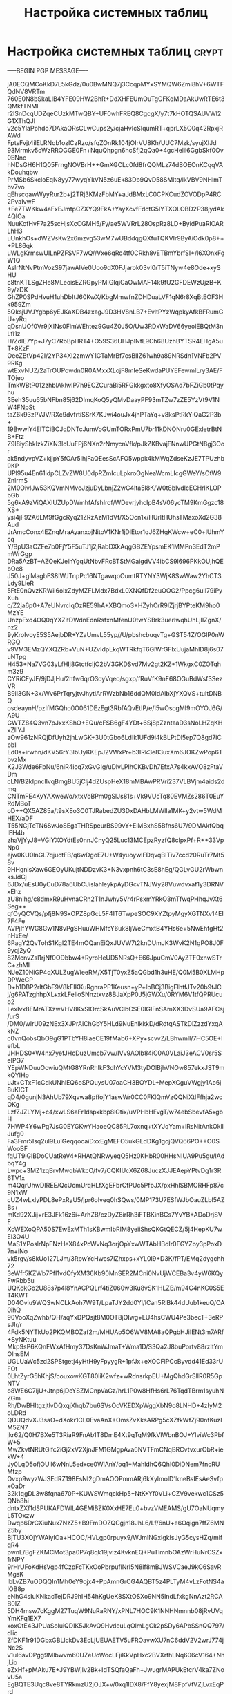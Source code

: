 #+STARTUP: showall indent hidestars

#+TITLE: Настройка системных таблиц

* Настройка системных таблиц                                          :crypt:
-----BEGIN PGP MESSAGE-----

jA0ECQMCoKkD7L5kGdz/0u0BwMNQ7j3CcqpMYxSYMQW6Zml8hV+6WTFQdNV8VRTm
760E0N8bSkaLIB4YFE09HW2BhR+DdXHFEUmOuTgCFKqMDaAkUwRTE6t3QMkfTNMl
r2lSnDcqUDZqeCUzkMTwQBY+UF0whFREQ8CgcgX/y7t7kHOTQSAUVWl2G1XThQJl
v2c5YlaPphdo7DAkaQRsCLwCups2y/cjaHvIcSIqumRT+qprLX5O0q42RpxjRAWd
FptsFvjt4ilELRNqb1ozlCzRzo/sfqZOnRk104jOIrVU8Kh/UUC7Mzk/syujXIJd
93Mrmkv5oWzRROGGE0Fn+NquQhpgn6hcSfj2qQa0+4gcHelil6GgbSkf0Ov0ENnc
hNDsGH6H1Q05FrngNOVBrH++GmXGCLc0fd8frQQMLz74dBOEOnKCqqVAkDouhqbw
PrMSb6SkcloEqN8yy77wyqYkVN5z6uEk83Db9QvD58SMltq/lkVBV9NHlmTbv7vo
qEhscqawWyyRur2b+j2TRj3KMzFbMY+aJdBMxLC0CPKCudZOVODpP4RC2PvaIvwF
+Fe7TWKkw4aFxEJmtpCZXYQ9FkA+YayXcvfFdctG5lYTXOLOBD2P38jydAk4QlOa
NuuKofHvF7a25scHjsXcCGMH5/Fy/ae5WVRrL28OspRz8LD+ByidPuaRlOARLhH3
uUnkhOs+dWZVsKw2x6mzvg53wM7wUBddqgQXfuTQKVIr9ByAiOdk0p8+++PL86qk
uWLgKrmswUILnPZFSVF7wQ//Vxe6qRc4tf0CRkh8vETBmYbrfSI+/l6XOnxFgW1Q
AslrNtNvPtmVozS97jawAlVe0Uoo9dX0FJjarok03vl0rT5iTNyw4e8Ode+xySHU
c8tnKTLSgZHe8MLeoisEZRGpyPMIGIqiCaOwMAF14k9fU2GFDEWzUjzB+K9y/zDK
GhZP0SPdHvuH1uhDbItJ60KwX/KbgMmwfnZDHDuaLVF1qN6r8XqBtEOF3Hk959Zm
5QksjUVJYgbp6yEJKaXDB4zxagJ9D3HV8nLB7+EvltPYzWqpkyAfkBFRumGU+yRq
qDsnUOf0Vr9jXINs0FimWEhtez9Gu4Z0J5O/Uw3RDxWaDV66yeolEBQtM3nLfI1z
H/ZdlE7Yp+J7yC7RbBpHRT4+O59S36UHJpINtL9Ch68UzhBYTSR4EHgA5uT+8KzF
OeeZBtVp42I/2YP34Xl2zmwY1GTaMrBf7csBlIZ61wh9a89NRSdn1VNFb2PV9RKg
wtExvNUZ/2aTrOUPowdn0R0AMxxXLojF8mIeSeKwdaPUYEFewmlLry3AE/FTOjeo
TmkWBtP012zhblAkIwIP7h9ECZCuraBi5RFGkkgxto8XfyOSAd7bFZiGb0tPqyhu
3Eeh35uu65bNFbn85j62DImqKoQ5yQMvDaayPF93mTZw7zZE5YzVt9V1NW4FNpSt
taZ6k93zPVJV/RXc9dvfrtiSSrK7KJwi4ouJx4jhPTaYq+v8ksPtRkYlQaG2P3b+
19BwwiY4EITCiBCJqDNTcJumVoGUmTORxPmU7br11kDNONru0GExletrBtNB+Ftz
Z9l8iySbklzkZiXN3lcUuFPj6NXn2rNmycnVfk/pJkZKBvajFNnwUPGtN8gj3Oor
ak5ndyvpVZ+kjjpY5fOAr5IhjFaQEesScAFO5wppk4kMWqZdseKzJE7TPUzhb9KP
UPl95u4En61idpCLZvZW8U0dpRZmIcuLpkroOgNeaWcmLIcgGWeY/sOtW9ZnlrmS
2M0OivIJw53KQVmNMvcJzjuDyLbnjZ2wC4lta5I8K/W0t8bIvdIcECHrlKLOPbGb
5g6kA9zViQAXIUZUpDWmhfAfshIrof/WDevrjyhcIpB4sV06ycTM9KmGgzc18XS+
ysi4jF92A6LM9fGgcRyq21ZRzAzM1dVf/X5Ocn1x/HUrltHUhsTMaxoXd2G38Aud
JrAmcConx4EZnqMraAyanxojNitoV1KNr1jDlEtor1qJ6ZHgKWcw+eC0+lUhmYcq
Y/BpU3aCZFe7b0FjY5F5uTJ1j2jRabDXkAqgGBZEYpsmEK1MMPn3EdT2mPmWrGgp
DRa5AzBT+AZOeKJelhYgqUtNbvFRcBTStMGaigdVV4ibCS9l696PKkOUjhQEbOc8
J50J+glMagbFS8IWJTnpPc16NTgawqoOumtRTYNY3WjK8SwWaw2YhCT3Ldy9LieR
5FtE0nQvzKRWii6oixZdyMZFLMdx7BdxL0XNQfDf2euOOG2/Ppcg6uII79iPyXuh
c/Z2ja6p0+A7eUNvrcIqOzRE59hA+XBQmo3+HZyhCrR9lZjrjBYPteKM9ho0MzYE
UnzpFxd4OQ0qYXZitDWdnEdnRsfxnMfenU0twYSBrk3uerlwqhUhLjIIZgnX/nz2
9yKroIvoyE5S5AejbDR+YZaUmvL55yp//U/pbshcbuqvTg+GST54Z/OGlP0nWRGQ
v9VM3EMzQYXQZRb+VuN+UZvIdpLkqWTRkfqT6GlWrGFlxUujaMhlD8j6s07uNTpg
H453+Na7VG03yLfHIj8GtctfcIjO2bV3GKDSvd7Mv2gt2KZ+1WkgxC0ZOTqhm3z9
CYRiCFyJF/9jDJjHu/2hfw6qrO3oyVqeo/sgxp/fRuVfK9nF68OGuBdWsf3SezVR
B9il3GN+3x/Wv6PrTqryjtvJhytiArRWzbNb16ddQM0IdAlbXjYXQVS+tuItDNBQ
osdeaynH/pzIfMGQho0O061DEzEgt3RbfAQvEtIP/e/I5wOscgMI9mOYOJ6G/A9U
GWTZ84Q3vn7pJxxKShO+EQu/cFSB6gF4YDt+6Sj8pZzntaaD3sNoLHZqKHxZIIYJ
aOw961zNRQjDfUyh2jhLwGK+3U0tGbo6LdIk1UFd9i4kBLPtDl5ep7Q8gd7iCpbI
Ed0s+irwhn/dKV56rY3lbUyKKEpJ2VWxPr+b3IRk3e83uxXm6JOKZwPop6TbvzMx
K2J3Wde6FbNu/6niR4icq7xGvGIg/uDlvLPIhCKBvDh7EfxA7s4kxAVO8zFtaVDm
cLN/B2IdpnclIvqBmgBU5jClj4dZUspHeX18mMBAwPRVri237VLBVjm4aids2dmq
CNTmFE4KyYAXweWo/xtxVoBPm0gSlJs81s+Vk9VUcTq80EVMZs286T0EuYRdMBoT
oD++QX5AZ85a/t9sXEo3C0TJRabedZU3DxDAHbLMWlla1MK+y2vtw5WdMHEX/aDF
T55NCjTeTN6SwJoSEgaTHRSpeurBS99vY+EiMBxhS5Bfns6U7/9DMAkfQbqIEH4b
zhaVjYyJ8+VGiYXOYdtEs0nnJCnyQ25Luc13MCEpzRyzfQ8clpxPf+R++33VpNp0
ejw0KU0lnGL7qjuctFB/q6wDgoE7U+W4yuoywlFDqvqBITiv7ccd20RuTr7Mt58v
9HHgnisXaw6GEOyUKujtNDDzvK3+N3vxpnh6tC3sE8hEg/QGLvGU2rWbwnksJdCj
6JDx/uEsU0yCuD78a6UbCJislahleykpAyDGcvTNJWy28Vuwdvxaf1y3DRNVxEhz
zU8nihg/c8dmxR9uHvnaCRn2T1nJwhy5Vr4rPsxmYRkO3mTfwqPHhqJvXt6Seg++
qfOyQCVQs/pfj8N9SxOPZ8pGcL5F4IT6TwpeSOC9XYZtpyMgyXGTNXv14EI7F4Fe
AVPjIfYWG8Gw1N8vPgSHuuWHMfcY6uk8IjWeCmxtB4YHs6e+5NwEhfgHt2nHxEe/
6PagY2QvTohS1KgI2TE4mOQanEiQxJUVW7t2knDUmJK3WvK2N1gPO8J0F9yqj2yQ
82McnvZsl1rjNf0ODbbw4+RyroHeUD5NRsQ+E66JpuCmV0AyZTF0xnwSTrC+zhMI
NJeZ10NiGP4qXULZugWleeRM/X5TjT0yxZ5aQGbd1h3uHE/Q0M5B0XLMHpDPWeGP
D+h1DBP2rltGbF9V8kFIKKuRgnraPF1Keusn+yP+lbBCj3BigFIhtfJTv20b9tJC
j/g6PATzghhpXL+xkLFeIloSNnztxvz8BJaXpP0J5jGWXu/0RYM6V1tfQPRUcuo2
LexIvx8EMrATXzwVHV8KxSIOrcSkAuVClbCSE0IGIFnSAmXX3DvSUa9AFCsj/urS
/DM0/wIrU09zNEx3XJPrAiChGbY5HLd9NuEnlkkkD/dRdtqASTkDlZzzdYxqAkNZ
c0vnQobsQbO9gG1PTbYH8laeCE19fMab6+XPy+scvvZ/LBhwmll/7HC5OE+IefbL
JHHDS0+W4nx7yefJHcDuzUmcb7vw/IVv9AOlb84iC0A0VLaiJ3eACV0sr5SeIPG7
YEpWNDuuOcwiuQMtG8YRnRhIkF3dhYcYVM3tyDOlBjhVNOw857ekxJST9mkQYIHp
uJt+CTxF1cCdkUNhlEQ6oSPQuysU07oaCH3BOYDL+MepXCguVWgjy1Ao6j6uKICT
qD4/0gunjN3AhUb79Xqvwa8pffojY1aswWr0CC0FKlQmVzQQNiXtIFfhja2wcOKg
LzfZJZLYMj+c4/xwLS6aFr1dspxkbp8lGtix/uVPHbHFvgT/w74ebSbevfA5xgbH
7HWP4Y6wPg7JsG0EYGKwYHaoeQC85RL7oxnq+tXYJqYam+lRsNitAnkOkllJufg0
Fa3Fmr5Isq2ul9LuIGeqqocaiDxxEgMEFO5ukGLdDKg1gojQVQ66PO++O0SWooBF
fqUT9lGlBDoCUatReV4+RHAtQNRwyeqQ5Hz0KHbR00HHsNIUA9Pu5gu/lAdbqY4g
Lwpc+3MZ1zqBrvMwqbWkcO/fv7/CQKIUcX6Z68JuczXJJEAepYPtvDg1r3R6TV1x
m4QqrUhwDIREE/QcUcmUrqHLfXgEFbrCfPUc5PfbJX/pxHhlSBMORHFp87c9N1xW
cUZ4wLxlyPDL8ePxRyU5/jpr6oIveq0hSQws/0MP173U7ESfWJbOauZLbl5AZBs+
mKd92XJij+rE3JFk16z6i+ArhZB/czDyZ8irRh3iFTBKinBCs7YvYB+ADoDrjSVE
XoWEXoQPA50S7EwExMTh1sKBwmIbRIM8yeiiShsQKGtQECZ/5j4HepKU7wEI3O4U
MaS1YPoslrNpFNzHeX84xPcWvNq3orjOpYxwWTAbHBdIr0FGYZby3pPoxD7n+iNo
vk5rgv/s8kUo127LJm/3RpwYcHwcs7lZhxps+xYL0I9+D3K/fPT/EMq2dygchh72
3eWfr5KZWb7PfI1vdQfyXM36Kb90MnSER2MCni0NvUjWCEBa3v4yW6KQyFwRbb5u
UQKokGo2U88s7p4l8YnACPQLrf4tiZ060w3Ku8vSK1HLZB/m94C4nKC0S5ET4KWT
D04Oviu9WQSwNCLkAoh7W9T/LpaTJY2dd0Yl/lCan5RlBk44dUub1keuQ/OA0ihQ
90VooXqZwhb/QH/aqYxDPQsjt8M0OT8jOIwg+LU4hsCWU4Pe3becT+3eRPsJIr/r
4Fdk5NYTkUo2PKQMBOZaf2m/MHUAo5O6WV8MA8aQPgbHJiIENt3m7ARf+SyNKtuu
Mkp9sP6KQnFWxAfHmy37DsKnWJmaT+Wma1D/S3Qa2J8buPortv88rzItYmOlhsEM
UGLUaWc5zd2SPStgetj4yHtH9yFpyygR+1pfJx+eXOCFlPCcByvdd41Ed33rUFOt
0LhtZyrG5hKhjS/couxowKGT80liK2wfz+wRdnsrkpEU+MgQhdGrSlIR0R5GpNTV
o8WE6C7ljU+Jtnp6jDcYSZMCnpVaGz/hrL1P0w8HfHs6rL76TqdTBrm1syuhNZGm
Rh/DwBHItgzjtlvDQxqjXhqb7bu6SVsOoVKEDXpWggXbN9o8LNHD+4zIyM2oLDRd
QDUQdvXJ3saO+dXokr1CL0EvaAnX+OmsZvXksARPg5cXZfkWfZj90nfKuzIM5ZN7
jkr62/Q0H7BXe5T3RiaR9FnAb1T8DmE4Xt9qTqM9fkVlWbnBOJ+YIviWc3PbfW+5
MwZkvtNRUtGifc2iGj2xV2XjnJFM1GMgpAva6NVTFmCNqBRCvtvxurObR+iekW+4
Jy0LqD5ofjOUil6wNnL5edxce0WlAnY/oq1+MahldhQ6QhI0DiDNem7fncRUMtzp
Ovxp9wyzWJSEdRZ198EsNI2gDmAOOPmmARj6kXylmolD1kneBsIEsAeSvfpxOaDr
32k1qgDL3w8fqna670P+KUWSWmqckHp5+NtK+Yf0VLi+CZV9vekwc1CSz5QNb8hi
dntxZXf1dSPUKAFDWlL4GEMiBZK0XxHE7Eu0+bvzVMEAMS/gU7OaNUqmyL5TOxzw
Dwqp6DrCXiuNux7NzZ5+B9FmDOZQCgjn18JhL6/Lf/6nU+e6Oqign7ffZ6MNZ5by
BjTU3XOjYWAiyIOa+HCOC/HVLgp0rpuyx9/WJmlNGxIgkIsJyG5cysHZq/mifqR4
pwnL/BgFZKMCMot3pa0P7q8qk19jviz4KvknEQ+PuTlmnbOAzWrHuNrCSZx1rNPY
9rHrUFoKdHsVgp4fCzpFcTKxOoPbrpuflNrI5N8lf8mBJWSVCaeJ9kO6SavRMgsK
IbLvZB7uODQQIn1Mh0eY9ojx4+PpAmnGrCG4AQBT5z4PLTyM4vLzFotNS4aIOB8p
eNhG4sIuKNkacTejDRJ9hIH54hKgUeK8SXtOSXo9NN5IndLfxkgNnAzt2RCAB0IZ
5DH4msw7cKggM27TuqW9NuRaRNY/xPNL7HOC9K1NNHNmnnb08jRvUVqYmKFq1EX7
xoxOtE43JPUaSoluiQDIK5JkAvQ9HvdeuLqOlmLgCk2pSDy6APbSSnQQ797/dIic
ZfDKF1r91DGbxGBLlckDv3EcLjUEUAETV5uFROavwXU7nC6ddV2V2wrJ774jNc2S
v1ul6avDPgg9Mlbwvm60UZeUoWocLFjiKkVpHxc2BVXrthLNq606cV164+NhjLio
eZxHf+pMAku7E+J9YBWjIv2Bk+IdTSQfaQaFh+JwugrMAPUkEtcrV4ka7ZNovU5a
EgBQTE3Uqc8ve8TYRkmzU2jOJX+v/0xq1lDX8/FfY8yexjM8FpfVtVZjLvxEqPrd
s7A7n2CAJaKjkf+Xgcwe8Swypl1Nv0SwRp4XwgKBT5hML3XQgJ5UC4QVsUHbrBVs
dX05GYUDIEk/M8WaBptdRW4JWkwlBHkdFFMhCTfRW00pdqnAb8QfPlHdkGxHynq4
xQjQdPTqYyOe6ChuXn8m9uI1ftpzESHNyvGTX6zwYmZbjBP4oJOKDGIdYA5lE0TQ
Pe0iW7zpfXdYP9ELHLMl9cygYpEPSPjHCfVwY9IVXhF5OgF20czaIQdwpZF40BkI
QkhXiq+DJNhdp7wMCGdYultmrdYLcCkbZZ6coy18eVKhduamfCw3s3JpHYb/x2Im
6MB8BbQBZMBkNrWmKTRmpPtVdZlW5vqPRk6l5NI+7o8UsakIyjJgvxtWi1jdxaP9
E4UdUS5I2TZS9jqRzftfTttcRCfX8X8QG49COYSpUNh9fLepXDARA26GxrDFqkuo
MMbeBsPO8O28bhKUGYuFP+Dv4O24kToO+6ejpYF4zALETEz0e/OeVK4cmPOckY1M
kCqX/cnEYn54CMhR64HbyemJ/67ia9UqL0AFmRE7dwCFy5Z4+izwUPO2HLIM8GtF
/bR6TOb/XIAu68sPiK6Mtm15Bh6RRwp/4eUzQUrCdiqDzE/xv7NUS2VWKPXHtXPL
7wnCswWOqWV1mmfpXrRVEpNCBk33gGOPEZ6651s9NiukBoGquP2noQKwurI8wJRH
i3aaFnvMpxUjD4Ye2nknBgPorDLmtHM9JNla9YxJH8iLCmKj2YXz+piw+zN5Yi9j
iCEYd0c1k8W40sg1JWapoaVVLYPK18KIp4cfMf1DC0X7Kx0dfLzPqYxOwSPoojJa
ipVzgTk2P+e2i2NXgcBSGP3Y660SKXhIBfv8bGYRyhz5DVdSKR2/f9Yvr1JbAgcx
MOxtElrrMumHEeFr5s0SR5CDyUhiTEu7Gxn0Wl0BeKxv2JRPbIY6zDr4ViJxo4Fz
+XtS8Dkqtg4+JMxvQnfon1rqz5LzHkzRjsa2KUIM8HA7v0wgF7OYYUld31skTrpc
a6BP9CCNPtnSJivfDzRutg4MPEJ5U3Evog/eB8Nx40zftICJrtH3507/GxS55MRS
UTQiaq9hIbx40tJX0M/tupc0y189jzQdU2sUYPth5Af49kNmnT0e5kgQNs1v3IZj
TS5q8gTGttL9pAZBVgrJodg/O8hwBDnCy5Ux7E74Sq73JZPEEN6SFGKybe/yF6xZ
XYxjFPIam1K/45opKPSmeuEXMKMdT68Rkd+xn/UQPXYqORzXeGA7peLZBvJAoFya
2owGdTjfOh5txdKpBGWJ/ek5/ZItSNMf709QXX6ZeCbNcMIS2kvNdjgSkZBr3j6G
u3N7zu0bmi8TO09kvXu4FQcyW5PHJoyDnz8CD5CzxyctooFJf5dLXz3U6hoSjxCz
3JtU+0vkPNvAvYeOgXlICPApCXYf3YjbtTG9lZFFDuNZpQ4aDn69LDE0f3YTcfQk
yvsc9VC5PkSUOjai7efHHYQzRv6pSWQ+yqzmZa/X+Tyu3tPM//w3IC6N/00hSBfm
Qch4TnwLn28pU+40aB6ygLQQ7i+ozibFeXMK6aVtNPba1lE7P/tnOYmqoUD6jVmi
jeiF4aCkfMypFV+W7FKH/6RHf8vMhc1doC0V2YetRA/9SevZIRv9G3MBYqLFo3eO
JBwlBVEuKaqdwFArk8MApdaXBrMcmBp3VaZhQIfDgDvlmf05GcftLmIDEexKfui1
56ax9V092QcdibSF2Jmj5+amRahUY1Jx7fP4F1su7/UTB0WF9G6AEjx4PjkrjQ3Q
oTYb99O68xBJM+Sx9NIotPz7q/IjSfWJNz5w4LzrCmC5O4i86ES64RppfX4WekU2
iJblqmZK/hBGWA1eVNf8k9PTnRaK5JmTauTMeKrPSDT85q3s+CuLFPkWBDGy6YfY
KOOIZSmDM6KLNQX2ZLeKvE/EgVzKJHkGQKimQL7fnZT9iTXlQ8DLV7mxQk8whJwY
z4D1tfFC70FKvjRcnSfrjg5BmN7HzgXBRqAIVfsu+Zw0Qg1TgKWC6OafQmm9DrHa
LH8LPiS9VDHIY1ar3TIdetpIxgaZyhqtBVqtZb0gKQV3twl32AZ5G29d1j+fFIOD
bn7B1+/Hgr4kds6KkBnLhF1OYMIOpUUJ3M3PpElxu4zfAuDwvkvEiiGlDNzyDyMC
CGJ1Dm+odYAyJAyLSajfMUL9VNegL1vCq+rszIpsXK0wUK0lHKCxKNtjIVaAg9xU
HxuI4u2Lw+3QsKcUuC5EBxBKL2L/X1r8ih6AWtH9hDMqnkRugwMMJKWCpSmUHknc
mKioakYE6RZMqweYdZQCDsPWs/jfOVjf0uDdp42LsoOT+TjQaV3Q88ZvgAqcHgyn
vJGuscYR/+sB7ihfLXf9wJZbGdTIRct6mrq6dvoHQHPFkA/BKGEOGIMqpnSh0Itp
lClZG//uIcePvpkhpJeIer0c4FqAjxqiB0/Rpk+MS8YgKbn2GlX5GndXwChoFqqn
oNG4SQIfhFAa4kQI4t2ASopjyk10VHMWIkYSG7yQVzwp8hUZ2sPVmxtoVflliJhr
Pi5La3Qx5sehi20YikbMDl+4qePy/O02YMLGjWU/SFKd9v1RXCETAmw7wDDlMiNz
1+TEvdJbrXQ/VMhPp4yLgkKDFOsmP+ShsJmclrpQPjTc46Sic0CL0s4D+HtGQvMN
QHVyeGKhOdo4e9KiYra/ccIX51gBg4ObuOfqZYjgIPhrwfSLt6WB6sQrNl3SWOle
wP/nqdOlIN+M77nzyahVBcKiLmQJu3rVMDi8Sv/nqO4SK7f9ujFk72H8QlyVZyIQ
eU8NITpAbNZXnkP9xTlp/pGal8w3YsOK+r/S3stnc1A83sJ/95vRN5NWuc1h8gnN
34pl5VmRwUlySmyXD6S9gHommj49UIiPECag5ZtGi9bhuD2X2USBg42l+hqGY50y
QYedMPGcbXHr70rsSqRJEBCLu9TqQwxPugetuM/MITjXZRWs9Q2o8sTN724iAE48
aun/x2VYbqby9AigyVF6P58dDD6Y5G9lVPrrwVBia5slnl5OUrvDnMkCUjnDt3ur
JLk+xl7ZMxArbL/qbAkfxvJ9c/IupPET2yc3P3NOJDHCWZ7ECKjMAMKxsCnpEjLg
8EmPJ7ciKa6TWRBkoetT5fVa6uZPKAVv09nbMFhAdA2Nh4xpQukLNUiXVU9AaCXE
IkREQzJfy7ft+2LZrPE9yM2UOrYZh3m/RUgJMeNhTF/Ry6r7FNXBBi2deEx06q2X
xnW9qNDfaBgb8y0/VUREf52qr731vB43zNmrkOHLSdk7Ws4OVPLxrQmQ10FVcw6l
OEgWoRhGwY06oVM5ryFsu5yZB6O8bzVTQEkudAJTam8mscWMIcnDrrnR0SUQOipr
b6YHTLJR1KyR7U35wYRbBFDgQqwz1p9JbRMyeH3GwJ2IxQMqLFcTITNCV2BAnba9
1mOq86umJgDv98lIOcTl1OPtMir2RR8qgcg0rEF/g63CF9cb64DyY35Ip7SESgI3
SdS2Gxc3XmaN/aluSkj5NPQtY8+YHU0iNicZhGH1EoOvjvDyKtmbt6ApqNkJ+/3f
nSjA92Y+APgFjaNA8XH52NF9+qdG0MSb3GX5ViH47St9/DXPBr7LZYdvYS+dEdUg
KNttVNbvx4d7qlJiHDDqdykD3LdT1wrVYE9FfxNeZMJe8LJVgJxBE7JdVzoAcxIp
nzqugYfkoqthGbdjD1/TLxCIjMR3jmIY/ZlqZc9P9lf9naXQiHAZ5HU/3XXIlMIG
tc30b9i1V9sIttJfB7Xi/RX36ZNNjhT7/IV+hqjohTajmEiWgbq1fS1HqW9wItRr
4e37HZgGIV+mlHNfeTvjP/u16BlSXfPSgaU0oZChWmQAD6Z3qyParuL82uy/+s1l
wy5E8n7U1aO6qn1Umq+dZbc/TMfFYT00Wlm0F7aNbyyKFzcWimROFUd8SqTowrLA
mFN7n4zaEJm2umaX9dJ+8UAmXQW7u7+hkG94PxQ1w/xQZA2tZUoUDggbPK11X2au
+68c/sKHKdb+/VeeFlyy0MDMKKCJspQYwGZgd3e1eiRU0gAiNsUtd56gZ6wUunFt
Pe0usiJlkkj4DgGgDrPOV2lBxIBSeT13UhlUVWJ31VkQU38VWvMxnpur8Z9WykMZ
lqvp/bSlRss8bmqy+wjAEgwn8ph/6ZchzlyyP6z9lDUqxBJG7pO+E0sk17YVg43G
qD9MQbeZx3tb8y9PD+CCeFtvV2EXKn4M9oAy66TK91LW9Qzz7PioiReFQSabqxKu
AQVarmw31SrW4Gvn36QiRpeis72XTmGKqL7nF368Zf4XPUfSjW3CVTKUrgHf/Fgq
0ECIThdCs8xwucUIUkVH1Qx9zS09TmrEi/YPcYRWmEmHb1aUElIAta4FRsX2AwG2
WSj+IAksktmHZKycW3SmxmfQW5Du9en4RPrE7NuzE4tr0401sGWuTMSizwYx/MYO
pnObUL1JCAvG+1E0BWX27Q5Uq7LCUfo+wYtSjes8hJPhpo5iN0Bql6QAUA1HaBEx
wvzGWfiZnrQE/YQX04FfnJWiYWHyCE7Zi86Cj96O9KPY/ua+4WoB0uYFqSAsKHuh
bRo/OqoTHYC35mtaqCDPOvCffqgUiXOQwWpmHcI4YeAsqy7CCx9JE8cmYKuZvag6
CPTb61XV+zGHSk6u4/MfrxFoFdTJ33rZEkI49ZGUhJQfoT/KslX2nsfVWZYaulpL
xI43ndan2A7sVxKH1D08inVyl/jfS8d5GLdN3qapVRj/SYjBeEZgmBxKK8TZzK/a
8ClQggO8BKVdFv68Noc5NLFsUW721kxww40ys+wZe2Od/IJOkxLp8NE1K41GN03v
6ZHyoQYLfTNbdPxuxT/DJPCCLxXSRScDesC/4/aYVpFZn26Xdj9VyPmIqpqi2D0W
Qaie1ua6SxXQlln+9CYR8Fl6L73st9VMHi8hEGxoVSCY8/lJqOCOGBqGNeepxvxU
KgWN4IksrV29NysKxzItzKbN2Q3IBF97AD58szMV/nY6WYDApAbPKUKVa19Wzn9h
1qK+cxfo2PczVzaJEsu4r6tXQ4knwU5r8EQMCJA8DdA48ylH3RUtwAr8ADa2lkFA
j7EWQxdTUplsii409kyVt/R3YsGqa4F9zdJQdKNBsgSeb/fpu3PYz153y+vpu2BT
/5fXIPP6BQtXhoSTdkoGmR3COxRMngllLwBmF+CqyA8aeo2nOIWULGafWSqdThXS
2G/egNZ4PpsZMKBVzLRd5dG8AilBvzUmbWNd42clfShTFw7bHWA9KJEO7q+qDMBk
LR82LeO+AyWfSDAFyutmFt67V71sBwFIQ1JGvHjA3DSrUkrsQ7LQfPZ5HcDkdD8x
Nx7cFJ9qdRYifDnRo3xLstDIxBnDfHWP/HUfa/hh6vczBzO5WmHSmDimsY28kzaW
GDTnrmd0PHXsfa+rG+sQhpWsBre7QdPxHEdjoyxawo2ZlO+xFHX6x4lXZ0pVNz7r
5WB6l2ytHv8j+xSJnp5sk98Nu68AJufM8lfMcHofac6zwv43/kqXvvJmYsgXu8Kn
qAfRptndRk134+WZ/p2GS1eX+HX4N/ipHL2bv9YKvYYcYr8C0U4dG8Jc61q9RTKN
17AnyWwp4LlGZjFwA5/keHzDbXWAJMhRZMMJOSDSxG4RRF+ihp4Y4iZyO9RL51xL
8KQRrOaS6Vq19wk/YUxK0do/yOvBjZVvrtuIxgX1csz4tIKfefi8TzHiey98NN5Q
JqNI+aLymK1XUTx9rCv2l96tiKnKkZxJ+3oryf7xqv5YiEarn8QvXGrKN6udwAUq
7U88sAny0FXIdVL0krZfjmf/JE6rZiEGKK6wMcg1OZeOBFs6joEamv1zZ0Kl2mZJ
MweMmOLuVgClW00PzBYIIADC+ULXkrIMrF3EhwNXydjsnwnPf1mR5hdltdXsFhwY
jIlR3ttwO3oDnww5vmvwSY47kwSZ4WAtZhi7LvcmAyBZVPZjxg1xyS66ltTQ4s0n
qivqt+Df5hn8uPwbjXjO1CwH1xaxuXMF74XcG2dYjF38vCIIzuGtLTHKq5aILG/P
KGvOegC4fmKvTztIT1MDYqHtqBM+kT8h39+YAn/sWDsCbRna68G5ypJuCPVGRrIg
l7bYzPKVShQHX1wVBwCg8ZzRqzC2LDq8CcmDyig0OHGvggWLDFTmU3a17FiS4lEP
Dj6ED6qVdEE5DPZD3H0LgWGtv8Vu/m0RYB00EzRwLGyRzl6ly3OyLLd8TbEm2N5W
0hM8R9FccRPi+LhGB+su1rV4xSs6jPWA9oVkk3q9hq4AvBmrDVTkn4jtVRHi3X+0
j2Ca9FLkU+qq56m/J4L/2qB8WkZFNclGABHe/CRh1TEoD/I8uJ0SQ6M0pDIiRWaa
bg4Len08QmYmRLb/zUYGtlZrUutjhHGP9kq37gqvtvIUWu+8X6JPZHlM+rgaVuDc
DqUToVv66yjwuUzZ+0KW1h93CgSXccKTGXa3NfgPLFtNBR8LSZ4VoYrt1IDOojGb
47Qr09RxpPWzkjtXOhx0arWBJ6bWur8gqf7+g6NWe5ubaetBiAe0VXAMLeV/jYJY
z4O7/7eFu4bKlbzT7nfgnNz3DLPx3Kt0TVkO0w/Nst5WvkiHwjQOohwfXO3S4QcY
RGR5uGXevD3agSjKdkbVjPVXp4wJPbja75VPhzJLxfLwsYIGiYIO+5dFJ6EyixuU
NaaCFvfsPOXi57XZyaUYfnuBma0wxyAKk/5dKqb87StcV/gwPgqhjx8reJj8BT8Y
M94d2AtpZKmeW4sgItkxm7VepjkU/UhURPr1PXeypcsvnJ7W7tNemfUQbuvdDO2L
JLeUSsC2lGe16idffEPJgkPvihVmMIJ/1/qzfBMdYGcWBaJ/lEdceocqOvKO91Av
SSgS5L38/ZGxjAKMDkvWQ2Wyr+DGyk+uAtxuHOgQ3egFMlTKeia1fo+8V9PVjdwL
08wfM5h9tvDzAQRuQ5s1rIsCiPigBi7brHh8bX76dW30dI8Krcn7NOZna/7MysPa
XyrZZ9tIuGoLxLNzdX96TFies4UWVBnKUP4M3iyUKrEkC9Ug+dxs9lVNGicOJXYn
16EB9SqjNGGb3YnhBybGN2XJTi5zmcvvOp1JHYOtB1M8jsISi5pZhbx1cTjsus06
U8e58tzRICIwiBCOdBOApeMmvXVUZugTOz+w4/ieSPGEBRhF7gAxBr7d2BATcHtP
370cbtiFcOeFEX8bnE5EgDT48wkVVX30J/GygsN42TVb+G7ZdVoitDYNLPehuQ7g
UVsJ/0ZO9RrvF5Wx6EBcr6HiDg8Bop2Od97mAfkv/HMhhmNEqNi1Dawh93k23b1L
0cJf+c9zsT9kNeY9kbmGpMSAK3tUcqYP0i4v521BDAtEOBXlE5SK2xi5lFTls7ch
M9L7mbqGETR23Lw6/URm17OM41ngHqaUZcPA+C9Ysglgr69Akkd3zPUgbWUjcowj
CMCwfgZNgX9Jcte8ICWFvaLnwYdTGJur7Hd/AjlIJ8ZJgzyZab/ZA/+KWDN8Xe5x
zDLtQKYHJqF8yaaoOag/c3ZGbyJLGPnm+voQvXwTCIwgbqHY7kBflhbEUdRsGSk2
Kf60wAIrXWiVHxCSJtMzXnnw219CNjawjxK8Ag+QZxwo9415oGyNsGddltwvf6UG
sSbt+cD2EeweUrfbowEg8LjdoIfNsQMHIJBm5bSDLO6IIBcW0nRYXYMufJxpMSml
lXB7o/OP0YTIsCjyc1VCElj1IyYFkNiembpLnNszBwIAT1OZXfFDIhzCOphMsW0x
NJNsb+J8ZG+YjcAaQtICiTRjcuJ474efbke89DqQxIUsbWUnv5Ko6kKSdXuBVSsp
dEDYT/OBsCTzaFv1MN/odtRVEBZC+pCcvjSLmFegOSTebRsRz4zHlKe3Q54/cs2m
ZqnmGANQopzmN1R8iaJWTs+JNxJ8mfL49zxyin3Cx0Amirzpl12+5wBnN92C5rb4
ro4JOV4zeQBsz0I2N28xD9zmK6lQHRzFDeNADMq/qiBoK1B/KqgAJmyZNdg0bs5p
ehrV6QUi35pFjxJNtLFkwtiOc0r+X6TisJqtBFi91B3iQ6sXDUJlSUkw8FyqY2rL
r4BsgX86Sbr6BiBjayCUFNkG2KkleM8FX152A7VVWkHLKuK5TwjUTwokvifrjygW
oKLAy6ii5dDgXvy8F7qr8l/cUcOVCmjHHwe1MUc50DsRshRxBpLX2cykrZwP1yu9
vxDB7Ag3NGxom0g+V9Mj27mnGf0cqWZFZLbscZ8neTUGsF55cchB0IOc1fttYNKb
Ln9cR1nOz/b76Id5Jbf8eEhwko1g+tX93vj5LbzmcUPb1TStHIbkhg4Cjf450Ffd
YYCA2YqVPBDJzKbcXT1rvr0h9AxBQQD8XK8bCIdGAoZPNrDeIgIYOMuXbpOZAQA3
5ExEXu2Z8pp/HaGXmZHOqDcBhEWWCNfQyjRVUTdg0f6uvJlaRb/bIv6Ffc/XcUvl
EFxbBk5bOTo3FGkrNHzibaKhTLTsVlv96U60azlA9iHZ4yvCWqWJOpGGwwi9JOuB
wlbVTOf1CGWuKPGv06EKdTZAXlGlrS0WmHj+1K9LmA7URCNkeyumnYHjsYy95U9t
dGYYT+cIhbWFqm6e18p7jLrdrKYTAsar9DCMyyyoIJMQZtiSXs8tvm0f2fuIJ2U9
DSduUxXgXRCjArITPSs8kW5QshLQaif8CWvU1kRq03RtvrXYpl9Ni4aRsuCLE1uo
Y2Eqe3vRQxs2gGBr6/L/F1xlh+GZezTMCG5MD+K3BhJq9M4cCE6K2LPsn8qvT3A/
a1Imt1YwiJiasUtarCcnSA+uYYs4H9lAEE4POEstoBC+HJFkjw0Cfujf0esUjuHq
ZFXVozbeUvLFcTZsS6eN9MD8RQfz+i5gwnnmliCNUbAH6PVobQX7h5krhrcWBeFh
O1rRJ6nQfCnAl8ZEc7g1iWy16RK5mQ30qASMAE9LZ+Xa0vXBj94yA/W+pH8eaMF1
Fejsyx/YTZdWOBuKdJfiTv0+6G4ePNEec50WmnGEHrtynWI4ki+Sfe4k7CaItmDN
i+6LEJAzZhc93+/Tc73ZB0Iz5bj19DYp6r93Jib1iI5D0/TxLahHo8rQoyxKcKJa
yCgnuZ6pWKkKizJIMUh643sXacNoswHfi/tu9ahjHXT/1W+Pg/jyTfGzbeahzmOo
G6tK7Fg2bhnzKEtxqoeE4RXpt3PUfpyC2X5wgQYA8qO43iupyeJgicpFKdABl2Jx
uvGg6pJKT3gjDhfDVHpZYDt/c6F99NgicCDtQpiwZw50ZeGo7RJWUHpZ2dD7MIP5
leOS8ujNGGxSKU7nTeQart+NJjfrui+mWFm0DbzZ8B6aduYoQoc3ALwMk8j28a3b
mDF7DtGNi/HNiAf4CHFTV6iv7pN9SPweIKrrLKYyX61XYFYFmIbiVQCXHVaS5Ykt
+mEyI96Jti+CjQd83bKI/6YngsAspYhlI/H6lY3jdwBHYNS6gGAZOvZYcAcrD6j3
N374+Ard+UTl4iLfFrtH3o1pByrkCcKbHZAmJXttBrU9L23Zg5bLao34jJjk6Ngw
UNNZ62FnsyhdStUMj34+stngxdWuqxY4JRyGg9mI8qFHN8XAvAeaKf0E6TLKQ4NI
zXQblhHx0stAbfP7klWMRsopNdSGxUt9YQWZUXVPWI2dMovp/y5UBaX44kCumIwL
L6IsKo4k9mmGP0kB8V/ijhaQQyVACPVs7bFINRoqaxtS6TNzBdCRbTJFgQlzLxUC
xIihNKPb70rVXsrPPtS/rHlKYgbrngbqzJRr3+jv8fFtAEOx8F+QUSDYGgztQavR
innx46ILBY11hYGXheM0q2ZURyc8PLbOVjz0BKUj5oyzNkRzubAA2EVp40Vg0eqQ
StR/z+daIe64lai3xOH+CMH1vzaBEcOiTFbP3lmtf0w+5zYklL5+4ze+kfIMmwWN
WhtmR6OnAcAdCNza48ea7WXogXgV/Vq60N9tR64CKM8TAwN7zqh6TLCH9nbbhv/V
lKH8fUUKDhMmJBBiDWEPfKTgnG4XKB90TK4qflrLbg+CFNUtJFUplKChA0Y7U5WS
HW2ZydiXQO2GOT6nHJ0cN10b05Rkaose85R+OtL0pwoGU6K9R2rOhlat6/6EkBL5
0fy4/1OB/PYsi1IIUoUgEYOQjCHBE7Y6tJRlET3cZWnRJeuRb+lDqg0akIj0n7vK
yNmqvu+P/l7SDVk5g+uWr9q7W9sqtHH7L5jt5rQ+e12i70oy309bwI+188iOr/n5
AQ5qAdWcsKLfNBPhtsS/9+iHnnMkTYEGrvo6imE2kjNEfvxNunHg6Yoa31p9scrb
lAQ9K9pa/85to17siUoyuaURG+FRNeEtptphd+5EULeR51FHOzjhRUDKQljeX+rd
GK1gbiaN/peAxfBWAgXZnKdt9JRdlTHS/j0ECh+KpqhVIHAcmNbKpfiFo2HzhW6G
6/BKPvMXgteSqlZEMMDIwrdQJgH7cCugl0BRdNzagAaRNzSzOyjy4sflDw2JIkzh
mpHsSSAdz8xwAUvwQ3hl2+m6xrroKX8q4zhGcDQWCjnMlJBMa7W0cS2TCqj7MxKV
LLoxRKGXViCR+NMJsUQJ0h8qIRaqVbj2bzcfFNrThKLmPXFqx2p/lFjyYmbaed5u
eD/Iu6pCTslD1Cfgn5Mbov3ZgCHYkQBnsOM/q20WI2UuPwnH0NlsmH25w75TWcC+
QT3f/30fXIHAGw5OiwDJw6iz+8QLgjukIee1p56vafAtCLFxuFJUs1FGJmYG+rLY
Vzrt5Y7xNCufjn8FuqehQZSg9y5iIQMzpa/giMfvZJMbQczih6iDI9BvXlx2/Gvy
tZ2blmQA/8YqIERBp11qFC7MI0TVgxSR9tPbUdRf0UTVvYCkvnvbHSO7ixletgRD
T/WIKiNDmuBHX8r1N4mupKS99dpdubnKHN2hPhiFRxzvqF4XxOTc7S8QNHzBfRW3
WyQokZniMcRPojHHN5KfwkmtboWXx0EMGtKvRRvhDJkzSNUfNjrmWZ2AUW44gU/3
igc8uWBmidQx7Vv/xvJWDyehM1/0G2J6Q7qt07YrTjgrjALELm0Ty4OvViU0gnOw
rZaO3N3+bhBpKuTHlX1U4vzhLIKhlUHh9Ec+23Zly1dT1z/LK7yQNEU+PjNvLCPg
yKP7ltyCXnDLcYWs9o0ZroWzQ4b6EU0xBktGA4Sy1tS2zngQH+L9JFmvKRzvAhZO
EQiY/dDoAcwNZ4GwfK8H7LMMwCcH2Toukr1t0pmpZFbF7tlgE/j/f3rWjnOespmp
iVEzK+Jd7gIU27+LFsFmNZS97zMYoA6dFwcIrp+Ramj/aUq36b+X8nhxr7uX73Dr
MRUmf4z7OE38xBlOQZT5l4Dw3wlbfxg5I2JTFBWXnLAPXde01vsNNAzoMGAla9RU
FY2Kq0khdD0Bl3Cy2K9mbZDfxoDK5ijezNGBz8c64kHsB6G715JnPMXhrnqOir5C
5bGecHzdNNWp/gbALAU6W+y0SbcN7TfxTDTiOludZ8nauZChzntYG+4traVYfVEi
kuvTY+5sOeRyVmzdVXlKjfCT4xnjdV/8UlacPg0V+73KBowpZo4+vNQPQ4lke6qa
1yjDa6Gart02lb16OaqiyLSuOntR4zqJ2NySWF0VuYtNQgK9akq1T7yH3ZZSjQ9Z
rYKOF2z5HXCmsGVPrqn5J+jP1BTmufD00OLn0dyQfdYPI7bU7CqubAMfCzbW7w3V
BH+kTWQq4iIiiCYy3ogZpSJIHsPCq+H3yEFEYEAuXt7fFAU0igaJw+9mwUYqYL6X
qUSdzO80GJYmcexznWIfLsdju0QghQUrgZq7K+ZlGy8aYR3NFK8J/lQeXE3Hmg1F
n5/0NPQNpfEX/4YX2ueKoejcVR89VQUA5BxsH8esmOp3hTkTu9GyKp1Tv2JQ81Oj
oZN1G2WwFzVJsMAQPUZrowLlQPeLgXEq7v0y8BwjQAEo7rioxt+hHmypnVjjgI/C
IBoaDrPyVVHUqsXs4i0/E5x79EOH52KXzzINOyMNbkfLvnnaC/zI0i6lhRxe5S+f
WqIeFnTpTQrcP269cfLvvSVe+Qg3Rsi6csYrt6BcumlAglpSUljer5O1TrpCqpXX
kclK/1/Y6NXTXsUXCIXmQGJVDAMy/FbJIDR1/cWreSCe6nUVGxQWaDHr3a3K2LCa
HAfX9OGndiqN7vTnUWggwm7COy+Z/h8tyRhhDOom8gM1Ze4j3F5qEoKyXYqBjHBi
Y1k0ikI2vzhIFi7cbjJxKK6LM+hohTiijmbOyLelq7Gt/hVqCBvcZKUYqffwtjG7
D1oDCw7hRrQTwHyJsTFUUV6/lgoP0ZVHXbxkqcHSM/DXB5J7HR/09ajuOlzFV/ok
QCgdDBqPzQ7tehQPRNzJEcJ3VmqtsMyffjUH0GbtHXwmqIssa0SXp8RGeA8lnX2T
hQgykRovVLurOozUwfCDz1dNIM9XNqR94ae2rBQ8a8AHCnlZPcM2iZmYewxAkX9a
p91nDixf7NxumeU8PNqAKJG6qYLUWeEpid9zPUfwShE0fVhXbwb8L3vmeWr6VbDc
OxscQnY96Jp45l5lxWUkJFmnsIbg4fe1vVCjqZ4JnWL78H5LLoMxUIZQY1wYneOL
Vmzj5miANjgGVIBD44djOO+KbdEYHxvZG0VHLTdwD0CXZrmJ91tcAA8n/tbf10eo
BqdbemsuNQ+DzY184QEH7pmbNKAmd7xB0Z9lasx87KtlQxIQG5HsgTrIglvcvI8J
aDYETXBOu+0sOJ3kNml/QLiKOYiTrsevE51VuwJ+sCkVbPlRUKFXDJ5gXK9ndGAn
zvzgMJOPJBewAf6WmXzCuNTAR+CdS8+GTDQIYtI097QcB2mefLwwWxzxg4OV9tk5
xkqvl3ERdVQmt3Coh45YbI90UDD3hi+/CR7EBjA51knqPC92DN9X6+Me4grMXpaE
GdochwEF7t6Ll8gqb/MNdneqOlQWOI8/K9YlgOHsY4IKA3mKz7Czoa+Zy+bTear+
rGZgsUJnXh5fXAr/YiYEJrLRE/27h6UaTom6m577ErrDgVSbdmnK1fY4KkCiE56P
3XRiKcc5Zntv5dY2SV5Sv72flpcnqDnYw8SbFFx8sTLpKDAj1cHyJD/VKEp/Q7L5
ROR5T6a1b7LlkbrzfNREGpS3uW7Hlq/r9d0xqW6wn/Hvc+7pU8st6HZXlXp1xFCQ
wQOS5ezvxhcKh8md0ziAH66L3ercMfgb0Mm9HZEUBMWuHyA3ink1ya/Wynl5d0d8
XxqMc/miollkHWUPtJ39sRv2VIQmLkZXDPJoxUQBG21TzPEFB9kX/s4J+ME4gA72
C9qZr+F/To4iglkvEPyYczygXq1+n4v9Takmz9wUY7TLuasQ2Z4iry6KzxRrMCxd
tmpI+YXdwYLlOox6Tu4PPasu7AReO15Nx2j2p4q0lFLLf+la63+VmFhkM6k74YgL
hgGboaHG/hsDwvS2jTXJZ8xZ1dR/NNTRiZ9Q0zlZLUK3go4z3PhmFgJIQNoTsiCR
4M2a18+kpXKZDdW5pPTItMD4PqlE6rBjaGZfvccryWbeeN7ZgTuo11qHaiDGwfj+
hsdvYkgLXVP74XHacdByQeWhXBipGjF6IAayzAayuTCmYx39463gfbd02S2MTCBr
JfCZzWHN/D8kRxmssPg3DA3j53otitrmM/mYz3k1Ok36tKDmW+ee/3zQvnWgEpXA
D3CptnKs3WkI2Z4+dJulqgdAlUHtfxGOtGDO0Q7+6n/KGURfaoqRkjnKSLDBUAf+
RTVq8gRwspeVpBFNNYzr03PBLXaJNqsH2gQ6qaTXKvmUIvsj0AODT1C7Y5k+B2uk
rvPNxu7x7XFIKjJkUey7XKtfaCnyJ2FJPtE3kHCs4x/SHS0ABwf86F4H8H7/F1Pp
2ie4mn0Q34mmr7EAkpZboG98BaLO4ICLA4+2byjFA/xujWzishA9fTIQaVmpId2S
YT2yGB6LVndrJ4vtViAH7NOJqXJ5Hu5ZOJfYkcnXUBJnTimw2SGQXnYsoisq8Rd+
Chhhef1cqBFSD7bb9qXsbUTbVTSy0eTsi6k3etW7zIOhgk2UXzlgnCXW5ZNmEAsd
hdDTK3pXOHpavshFUwksn11ywzQLBiduZOppbNxVFND9IrlTPe3liiZpmLZtIh2Q
93I31lCg9eqROdMQSp13YYaQPTikIS+5hLsb3/WNvxNXGSt8cdYXKLteYCSJDdXB
XpPzA0ouJmb4HHmLNTKU00kV43B3KDwdx/eempZPsaNH8sSBBxwZ+MxexV0d9jB8
CJ5S7ecXBs7ZlS3u6cpN8JvbM80s+byLfHvGxjE7FgBqauDd+CiCM2LzY3BKQ6Zn
sQ4zMEnmP0mb8Rk+xf+J5NSeRlGFl9mUrR57oaz+Zwc65ujof6/3fJMy77RAr1g2
mwq/WPBOj3yJLv+AzYd7sfpL00j4ifb8SFb0KKDEirubGqGNPFLkSq/wv7GYxKa4
W8HCP3xBeBtVvPnnh8MYEvVuKQG0pzoAr/8Qk683GTodNiokjb73AYJS22juUKOA
sbOGZBwhpKx993R6YanZerdn5WtZ7PB9IFyGi9L0C31CtkXbkoBrNNaqj2n26tLz
46NUGtxhECqVCzDUYJwhw2oj03f7nQzdE2xnKPzVvqhxjjoSFYT4UuIehxtFWNTw
janjOyqZ/QawnAVYnHKW2bQXWW8Vh2X373ervMvSt3Bvoe3hIrMsSgOofJdFXcgG
QQN9iNRPZBTtyhdoa+8MgIyTx1jSDKyIJhjeYg7HQfbvR+v+AGr5P0GtOLN99arn
iE4jRteFMDzz/jr6Gsix6ON8KcSYlv0Bji9uAZQdZLkdYq8gb3gHMtq4xLTfRexd
ny5eTCawMSuou0my03B8NKJ9HbQ0i4g6F5O4fqtxmPe4OMZ3UoYqj6WMd/w0GcaU
My2MrmVQ9KaTunFnrlRI9RPDVC106YxZrAZ/Su3AiDkWScKUtyEYf8i2XgDsNoxg
jYNJxyVebWsH84KSFBg6pkxJ5E4CxzDFUovOQNBZUSxpfY6ZYRnTm8MZixr37T2Y
3I8lQq0O3Ze9svszJGNn8IKhMmAqjUJ4FK9AKHkDpQRTJiZp98/IUvGw/INVoKFJ
eR4o470+rJiKq6IQYg+BsztzDE32ZQ/amxidw7Av1EsWpDmGDJvsEh3HJ9Tsad+F
UOl3R+5JlE3PQP+StJcIy6iEy5AKF/4gCz6IlWIC5xmg6LGt85IZPUbz3AE8hCU0
paZnn+5pEvybiK4HTGFyukB5LHsWoM0QtByEtns75FC4/LBAawcSr8AbtekRelK+
qAXaXrophhzVD4gE1Y5cf5vo0j27zu4Y7VGnIv+hPnwRew3nvGlrQlv6x2TqTYv9
NP4t5OYrivJt4U0hlDRYJLb1hFTORFmN474b3GU9N+/kRf/unlLYZ5R+535fVAIf
A2E04ss/y6uOWbsd9KDjwa7O4ioFvNh/ZHN0naJ+JcoH0zTD+NINkIqjZn3RQ8cP
tK8ATWlCJ7kB78cv6UZtd8xJVfU6zbneNUX5zxm+PtorQ1gTSjvdvHpRMkgsnnGG
wh9k8JbbB+enydZ+YxhvxHp9JNZUS3xaCiGRxzSR6KcsR/Fcln/aUm1AHJIklNKy
WQEsTKu9ZjJaN8RYbYbj9toOS2MH+d64axh21ZEymdAH6+O5hT+C24i0MXQsh6zD
x/RNwNPZGyydhmK6sYdWDWcBQmws2YbplUFh8jfMDyust3dePcE34tYDwNVw9iYL
omDxpkJ3g8zZKnmiNxsp++q4vcf2/39TJ81d3HjRaCkDCJcJGAN3TWczno3h/8jy
vmLiTccvRveSHU3mITK/fh4+bFaFs21GZ2xf/kEsrQzXq67Eg8CwBxMDP6bEvg78
2t0a+ZuXRP8RZF0DOec7ilROOncuDKv0qu1ZG5Srxrp7qiYpNTGPjudI7T/d/EHJ
uKDpdz5fkb8dUitIWOAMrhIRtRZH3sKyyc0iKsB2io2+f+vSdJg2N6YnQsZMchvk
VjfzXazX1E9+ERBf4Q64Ui2ge5jeTHtPfnu3EIMLS9pZsxTAG16fuelP7M3qrZM2
w7uvq2YkNL8TabsCKRJ6Zkz/1P8YUaymy4jI6ly0nQlihlYrGRZ4L/Vb05G0d5iy
dGy95kxqAKS2mJw+/kPIzn5IgG0Ok59iBM/L8aooJwSzaz/OSzkcTfuji9GW+rXq
6XcRoWVVcpGMEVzFM6JwP5iUlDdICsA9blSdnfL1ndQZefPrvd8utYc1ImzgufqE
pXr5rA6yjNQUwg91kZLx944cHXolE39dVhOURJnzlD/3t/Jntu4JHiXzsaK0R8RB
Q+QKVdPSlwp7E3Z2CUBUiQpeHM81clRiGKfYFnttx+5vjjZQyk/KGPqf/q3KMYsf
v5Ow0KQ+7b3xmFGSmMWRZxO2kwLtCPoUyg+cQlULoj9exgH1baJ067MEjPJBhO9V
minB/dsSuREqF5kC79N6SqzC/X1t4+gc62XG2QaF4X5S3EyOLgeXDDMT6muhc/px
7Mv4DjXyoCjfaRv8Dg/89ob/+Sv5Nl+rGb/9NxdhyL/mB0rqlSqklqWsgWfFr/Aj
Oyst1XfhRpWmKclHmKPq+V/+AS8UpqzLUIPmX3QWMHrHX3cFg2ywF5whbeaZw9aN
Lzpz3sIUg961ZVzXuPpKmpqcKR92TytmiIWP2yV6e94YiwLMsLZKOrl4W1Gf30jY
w1XjdKqe3VvBXDdiRd0oowSTQNn0RqzfhdzwKTKHvqKC46D4vX2/IXd7HoAxO5CN
8AM8FfgrZN+yr6G2ugCzjl+BIj7ElqTzy2d7H6c0vK49WoaT2npVgOGSoiWbo0au
pixxAjwRLkjEgsPqeumkJ9Oeup/kdQ/WV4BSCt7DkWLxDM8I2Mwi8mYCUDAPCG8t
EpQ2jOwzWBjsoJk3WaBylnijbMN5LZmjeouR5uEvkCCbj5sJtic+HxJX2NEtWG1q
hzjdZhM5Xwwq0bB8uVA2r1NKIZ0aO9gi74isxSFYJK4LxWsU9TVe3auiOrc88F03
+QeiLuwBJHdE0F9W2SDsngiTgzIKMEEcZH8BgsFp5xRKinUv3RBTG/6X07+PB20H
xSxpUmGiNY3NsoG17OBBXe4fbLItpq1XdUzKesoQ7yokmYsuP/7tigyre1RIYIxn
DbWDdzGPScv0FKjy94KnC92bBKVj0Sq4XgYwwwPbA23YLjfTBo6dloi2v28zwAs+
S91Y8+F90FROuC6n5mvrJmRsam3yUSJ/XcYGAvouwWeZ9p3cf3htWCxP5wc1dhrK
iMcKwEAR55oMarLp67MF2ljq9DVDDR5zD/eX/7+U7YeHnqEHUXOZK0+I569Tb4eb
6mHrFJlQefXIlDmoBJc5Luc2SX+Nm+HRd2hK1sz7J2Zvs2c8JlQOU11MPrIoRGva
OWs/Lay6ybXgwdxEsvs2YuSDbGUGkvNwSXZnJ//zidAhPFkWMLcPn06Twbv4TdlZ
/KMV8WNCNlB17F00N4+vMOWg8mxR4lBnNFlGUnqfGgod25n3y0P8NXSkJ9FvrOxu
LICg6GUnsY/rbLO0ZPdkQMga8keJOfAMyuRRRtkQIRPjxCc9ecpTx6RATmtYyGLf
qDsVaID/ME4x0dVTVlIc4V/7ZKyNad7eXCBoLYiwuFHuZXBai6R9ePn3I4WVOfO1
1p+iAksowvLbKWpSg2mVDXg+DW27qawEFEVcuSJLrCX2Qv5KEg+hwOADMksq12w6
QCAezEE1o0FdreJ+ZWaFyIY22lYXT5fxiwW/aT4VymLOGOIy19kkte0F2WuczkXM
WVDzxWKb5AyUV8SlsyWEx067xErhGpHG7mis5mMTx8RZGMj484CEXlLjuqWGgv+q
uwfXxRUb+oLLtbG8tnQH9bRnmIBGGIOwxW7mHy293+hkN6ZV4ey70/99WCrl7jI9
t/Oe7lVbN/zsymrRpUT5jykRXTKgfxzFPRq2COonXwtNNnmuAUNU+SljWyRrWqM+
XQ+tYms9/9PYC6pg9FblrE+E0qBQufJ5GkzrLeufn8UPOhl51NjlZ4wFodeTbKn3
X9FP/miCia+KMy/kJl55cPs0Tn7qHYlqIdroZO+8/DqHnSVoombJZahjCPhFzbNn
chOq1G4Zrjy5w7etAn3ZjPmC2O/rx4Asry73FX58Mxclf7qJ1nIoM36QYG8m8poR
DJz5VAR7pbd2r4BzG2vxPKqIxVafgR3r7ndbYpkALRkS9kucLVo+iIHZhyeHRZfx
CnBwCB/QafB0PXEoSIigZkVVxS8OSuBBKV4dhl95U7Y7sfPtPwJynqWagjhYqSl6
y7Upt/c2dyRtnONz+TT3ZLVT/wesNlfRtJaq4IE8JVYCnDAJLslR8F0I4fdut49F
j9KkqZHy4muUzDGVSE7pOrZNXAnllpnGg51IwSxZMl65PoAF3cqMrXcIjlo2ZMyH
m3lQFyMAxVKBng3oj5PCxvpFQtkvstfEn3D4tqkBYF1EtdxXh/RgtqFQJ0gdYF/h
NHpObTv9BZScrFaOFMFWZ4YSUGDkzc7/lGqQ/SpservZ7z5tuhEaN3g0peAqAZVR
wzKPlZ8CigjlgwCqaavt9KvHkKf/oFXbPlXWBhjat62dIAVL4SoNvDXtxLRJBTCA
xXUygGcgnNYwJhpHrwJvHUr062N5U4Cynffq9EjgZkUNDoMT/ALqoWUC9FuoWUFp
rTjgxT4RzhFRrVc14eposHJSGCYn1F6YVNmrZE66P8BYH2jGQkd7Psgz+sVXMump
38dzeReXFo67bK6V9Zww/o2eVBMdRTkIVA3niAjNj+ry7p8H6IwwWUkj8RZAgJiR
L3DIDH1EQraQ9huTQaXUWOAo6s5n9q8mLycyfkIacUdjZ7P663yrpvL13vhEvWxu
mwB0JN1er1/ox5og8ib7YUdp9FZQPmLsBojtfRODBHp3liep7qgoZa9B7Dp3h2Ly
QNfTONPBvi+E+oMM3ljhBsW6rXOvPIAhq9jMiqNtMtpd0KxEMr+sai/mEmzUKdZm
cQtiUhml0kvrBmltv/HJP35hz+j+u1mKs0rWXNYt1dhJHlzxavxidVWDapdv3CvU
yZP3BjaQX6w0uJO8q8K29sKqTObJxDjduI8k88yDMDnScVhhFSbsPewXegXpi88i
O9oa5IQUe0n1rBrrJkR5w/M3H6RwM1aSPPREsf1Pvveb3uxwY9bfVymKqjFjVapW
sDjz5ffIgG6YYzUqpPS6UkNILiwXXkunamKj/RhiVlcYVU6ay3TQAL6ozzgS9l87
/fZSmyJw50BwxrX43J5UaY13t50g+meIgmzLkS4j4J60IPACabhZDh9NJ8UFnWfA
Rb9tneBCK3D5rHRRVnfqpDoyDI7L0MeVyFcRBc+ngHtXdX2I/oYVkalw9gXKL36j
1RMhSBdznTaKm9c/Gs/COIWZ5FBiGx3cCq1uj8wk03MdrjPm6QTcyKAk53LpUoOr
8QSObeX6sSMDjaO01fNj7LJ6iROkzJIDTJQzMZvYtiyn4t2xCmE0oBf9Tj+8hztS
K/1YokEYo6wENmVE8XtZ9DDMHFhi6EVewnJWlJ2ccEISUcGAvEtRGLZNVzXI3dA4
9jsjc3lUGXBcmkET+lLdjcRlnC+st+KHQNYeA7zCcyKC/lnUVv8b66sfVIt/bbAB
ZdXngon3D5inmaT6I0clhYr40tGuuIzj7ST7j4KgranH6zdY6Bt/OzOA27KJ7n16
Y6qeEekx3ai1A1BCipehpfew+/e7TeRfUfS+JSwmxT15SGVlED55TyHdTtUrP1PQ
T5ruFjf7uzPxFRReeNRHwTwO9MIWjfobX+pFgYn9S6Xz4I5PVD2C6/ajOs2WmkqF
S3NTYalUDQlIyE/ikVbD0hBNIfKGGag1XqGoKQZXeDmM9kviFxKG9k6ZupYvey+K
wYGHbUWgLYZAU3sAOvRuafp8OW4UEEMBwEuC+LmyBmGLcesOY2efhbvGMcT/FiQc
T9jxKqIen0NA57W487r8a0cFCR8Lv0f18xbRZz3wGhReCwsxCoBMm/5Qyn9df62p
Efsj6c8XYP8zvVPboPJWvdJyOBWdoWFMeeTvde6JU8EOuiLKxKGuzxJc8cEl8z9P
gs8drtS9tysiava8Y8JflrYukyxjHuhQP683Bc41gftC0Q77SZVThf4Z6NfIGSdc
UBAw3ZbogC/G2sZYziO6l7kjwxoiORNX0qKIWJ4uSeYldsLp5yGIhAMVKFq3gPI5
IkpSm9gLijQs84J3Tt/YHxLlQ0rCWDZVr2wCASmNVJAA0CY5H/QYIP5RjD7p3JVW
JMgb7Mh9fz9jGjiyqBmPZja3hLaDgIaSm9f6rNnQqHeAHwf+K4lHu2NJmwks++WB
27AAMkWbT72tlIgCZiIk9se13iHVseyP4QI3O43L26ggDha6YTDWO+ETvOzUHXOk
OLcDuclEolGBWdIOR/y2xjbG3xRf/h1/KfLe4LkyZn7Cp0azeYYswZBffPbBdP4O
Ak0RYLBL3ipSwrjcJkdR8cQOg4gwpIQajnoKVRCCjCdmZICERvTs/1jQW9UZ1mtE
ClqH/oTTnSXcEH2hPPN2IsyxRsqsZdyxAqzYaPOuoERRVxixWOhob0Afm/sgr/ce
wnrzTmowG7i0RPuLWFYvVUA+XYmdC8d623gBZyIesumjrMFZioJSg8qPJGLUMAuY
FKOJHnRezUIMA2mnbCAmNxEFANJkBE1KeP+sHXW1WzpgDUZ9EoBiMqW+JRk08i89
Dpoqjc33mJgYfqXn1Ut5wzqyz9dxae94VooNfV1EymR6CD1sLwfCzC7xe3UaRzZI
SR1W/7Nadfe6wPpg3L5WCo0F1kOEMrt0dc++B++As1kQN18jBYp1kJom8dPXz4xy
koJq7lz8i/hw/Xr5HGZw19Ylx2cYP4tQXvk7yWSOyIVcNcixLRId4T3tEcxFTqwB
Ud6KE2M+9vqGq0SmV9zORKxMtJe/wEy2Syw8nmGaesR89+nO+QcmVlEbHUGirXjC
ipXu8YqOz//4wXWiOZNHC5CWNnJiEErxkt1LaUuo/8VuIZC9rYxSExpAV8Kw3zbN
XKKYBhQ1B292EIsnLvZwhnXOUdjS7cV9vdwZn0ZTdoC5bHPkN/Jn1Pzovw688FfD
dGDDgfHYMTjEoxxlsV+h/7l4hhfRkg6wfECoAKtc8MBk932g5oGjJI1X8lHUac3t
qDunJBLNmmnbUD84x5escDul8JoNo7KEDjecp8ypBH9JZF/lBDXdzOC9HCaVOTvT
LIf3adRispxTM9Zdojdp43c+NdEevnHtKTR32TO4ikiwVb40kDH4OzlnQFxnUNp/
t+iMkNEiuhTwtf9N3EI6J1EqDPRPvh42Zb+2L6l5ws25K/WEIPZJR+zkM6SXlRJc
QlqgBg1+aqzRoXAm7XOoAUriIp0i2CC4+xZCz1OdyuL3VDmbjDcF+qBTSEBgD0tq
iki9G+5Bb1zEWGqxpcYtcVouTf4/sUJ0c+HZ759FZEFBrXgLR464VcatS7aExPE7
jB3sRUBcOxOTflHoA1OLsKRCEpvfWHANvPEKdiHgOqrkpqA4jZNupMYMs9uBxDDJ
cvC8h/cBn39sp9Aec4kLLIXf7EYlWk0G8ztpPsGDlwhH77F5HQZ9LR5GiEUMYAyX
5bxSyk0MrhSmmkLE1t4NEgKl741nvNl1BYAEM+KURZvQetkHAk6vHzEfElh8ze1C
o9AGjhAzDY0g/FkLtYR9eiZixdxlFTJ4gz2SiH/a15v6rvM1B+pTmesrWcJnGTCo
P4+fccly+m4Y7HOpvvlN/Ccd3Eyesj4FjCsQ4k1RcaT3QjwczwkRObPqSUy+yuir
ao4yhIAUw6teiPm58WM0LX5DpT2LNMiyyXc4eLY9YG3k9KXzzbU+dpba9e4py8T4
hPxO/Iww7/e0N0gnYHAkoKwi65PHgqEy90/lQG8mMIEQ3PNOr0q1n2e1mtKpq2G2
qQEAhQm9U+jahEcffPr6uKe/8qHZtmEQdF8hBHNZADhT7fIJWJTOPfgS0rcM3+6I
DOXUv++F+xw2A1ChsJGi3NGVnCgbZvcebdYGvGChCiCzkw184/jNVunJMaTAfeVq
pv37RJtCuVBQn7Qji7F85uovWw+6VMLHRGcbtkqCiGf9sFa6h4Vr+oFi7CMpcqn0
TS0CIndNexx7RqcpJxqEPAVqWn+65/M3Q0Ugu6Su+m6/+sbnNUkJKXVuI8CbaE+T
tAZTVB2X6D86ZyR9P3Ety+LH3wGcm11uewzO4LUSGAPevamgFjjmn8GEV7Ef79cy
y4RfWPjHWTe18UwXlxzicU6GXXIwSTXToIUFieUEwO3MLlUJlBQDWzF8tqimsx/D
CAd21BLPZmK8iM6XK/GchBYELwluSIm9nukYaoI/afisP+shg7TjX+TOXrFjVE9J
L8r7MSJUcq2T/kQ86/f+mP3gJURg697G0H2b5Z4AwnoR5dPe8OYXu4eWVvDxRyBh
jKS/XjnSdjANZV6f7yZDH29lgMGVk7GCswfPVHiGCx+Iu5NRUtdDUlIjjaNZrJ/X
2WsBueKzzvWS+xCPqT2UJHmz10oKU9+vbRibF6meCyxgtLD11Pe2EfGnrYR81jDg
6u/J0ivxOY9v4fTYko2bIZ0pLosX7hgfbzSg+lovPrm7qQLnotcdYbs76+JTZcX5
qLebNN/l2qt7fxj7LRt2yhAShOy8AcXpQvfiiz0LGxynmdYrvuu4QcVnGYp+x3xw
cCy7o1Os4LDqVES7GMT6lDV1Ejox/xrfosO/8L4NQ3AIeRrQ9SOslJmA5iIQov4W
GRvHA+86g8QG7jbYJJL/DaQ23PsEI9Yv6xTAWqIoBOPmRtg1sPB0jyVeOlOj9XjF
yhqlcNerdzdxij4YKhivGE6c2Mt1IeAoRiNPfQqrVsopFFOLszwOxo7gRVmk394a
hxWbzEL4yHjUvXhiSX5DIiyZNZIbL8FJbgRJocpk3HR4apQavSlUaTQwobrYrAAr
jW7l5WPMqm6/nVZpp0CS9IL5XWQ73r6+IWUHfVlCnqJ/qGXvA1a2WrUsbSx6jh5/
dO6nLJufBICQfTKhhEEK2s4gMovANYTlfPu6Wl75mMUOavJPlcJPk78v/h5BozHt
2ALuUBZC8OgHelW0noykPNdL4CX0FWdCWmDU1KzQzeIX2JF+knCKQgTdMQJEO2Rl
j0PuBjed0YDA/BKJ+qT5dv8HmwgyfeXgXg0cFMJ3dW6QT1+8ZsV+CF9G9p2io6tX
9GzN1uTgZ9HIggXhYH7aqn07YKrDWzWpBNE6IKMEMMQyA72Moco77uhp0cJhXJLM
X/L87YFValOHJ3/9k5uVmlWaTRi7lKo9jqMQTqmE/4G3YVrFzaJSoiVS/5S7JO5F
9ZPpmbAxX6FbcGPOB3grXXCkFXbIc9uPA8AUiOXSqHsv5FW75MuHyi4ZyYP9N2aA
SKXG7niWBEI6ELs5NfPkXai1/y3etTrLO5spCX0/Bx0r5m0bsYrcfYiu1/SsJbQB
SvSerkOu5d/4oNm+lcn7x40Q04pmrdXC1S/ecxFKswFq3AO2vxHB1eBz69rvqRTj
7/sO0Il9NAU2o+KGYqgkpCuwIF6IBfKORzAU1E9ral/klMPunH2S7H60KZ4tJ1oU
wYvY0/o4mRRDvDY5iyC+fENQbo95eJ6S2rqlCfuYVKtHgcFjlEyEoO/uaSw6wiRC
YtDJhzrJPUf7llYrmo+V5QazFGcoiCVvHutHZTH+uL8+yWyhahuAmlZctvG6xgrG
WoEZhLSjbGVeBgKRvO0l3DL2tLnbdAKrhwV5kRnGXmb5Q4coPULKqF+sKtl7IaVB
I2mQll4kFHgw2mTtv+zuApUQDLdZBstJYle8H2w3pQW7S0M8vGfZTVD+MciHze/x
Azo46MpZSSLWnvrnvTzeKvZb7NsODQRYBCi6R+GeJ9LDQiW/yiuHqTAoIGnNoIgG
x0VKXDokF0EH/Mtvo8ed/awQDoWlQlRUOVOmNb2XKR+KYH9QcM3oSfU5c2IdHEFt
rrVNYp7IDiHZQ7Z5Tfr42wMDXwZRRFI/9cA4+a/stfcTn4nITqb+a7wyX14SMmLA
MhhgGz+mbpNUZ7hlLrWzse8fvOiz0hEoGV2o85diok5G45zT8zTwssjpq5gJGxwq
kn3EAp+3NaNNkO4vvakX1mWHXhc3NeF9nLANs2u26IaQOgya2tCDFbCveMDGvIrj
0xJGitAwXzz391pbZaEzU9GsDMMkBOxTBsEJfxxND2eW+EO/veikEK9LNhQ/5Tdx
ZQmdMUG61leTAbksO2DPS6cgfutfKhzVN6I+jAYBECMrhG7zxIamA7xs0FzOnzKl
nbUNqdZwPsEYaKGNHxCaTvyw8x6EQ4NOU3hV2N4yQI2fmGIJSWMYVie8C4BGvbZT
+yj7cUk7szkSBgjxGBhUI6PSbtzxrkjW7kBXpW3h/XaXRPD4867KikZreQ1Vr6bj
DffYSfILor6wb0x5EvYkqZnvISzbOmeAXNhwxRPtkGelak6bwHsKtsbsWuC+tOl/
JyWtrG1MS53pRTuPF0Lh7eDesaEDFHRPZmidy0fEPFUkatngeCmFvtwuY9qn5tFH
Nq+F0f08GCuMvBtZGZK/JcXkDQD1akkCPY/8K0b+p7CtAAvp3PmzIJKx2+d/SKGr
bWpS/Nc/9L0MkpHi35qVTgUBWMvbCEOVsr2ulmQdEXMBObbkNtX+IjlG5jsu0HCV
TpQ+OL11SJ1fIZnvbRTTxXl4GWkB1090B9b1f4m3szDdHUlc0pLeAZ7zzCroyUMw
gm4LGTtDF9RoOTiiNYJ6f5EqaPMl6/h91H8R7zB1IMXufV5GHl6r5StDTjN/Gu5I
aRpFO7xpCu2+ytebV8kwWc2DvppWcz/RE9sfN7pLM8n8s9OAwH4JSelqbq8HVAFb
m1Qq7fqROJUj31DZ/o9Q5zgUkaOplQa4/baz3dQXMXULyM554pfzx6R5bTcO0As7
OZ90cQWv0s8P0lviqZDi+glkWIDHEiCviA+ZZB9Q0LsH4/BVk19erSs+YQjUCJPE
DIzpFGA6BqT5/wDWdL9AeAXhGya0LKlYtRAaPBX3yK0Z4G+y/Ju/BEzzhc88qIPS
qBM2xQP71+9WkfmGoy/eZkFKg47uZW9mvKuMIl/gV/+aKbbD8aWdkmLAT4VXTmNj
awhyuuwKNi/BZF2iczhe+ImQyTdkrp2TC9AuVYsXdwRW6zcn3gJE7ctuXuDwlcod
bA/LtbLiYVHIZ1c4+bUGlRAl44+K+78k97TiJUXygaaVTZg7RfPKRMJk1gcU9D/K
02GRZr3tPhjjn/BYfpqwma9IlT/+HDLTsTOLPAo3ect+5ekzRggTkNNJkB2R2rTj
WT/qocmFlgufxWDI4FxiQcmj7r43xv8PegcXK06rOGJWfuq+Gyht5KkLEK9ubTzQ
oZ5dPLYd0BetC80lw2sXyoQCn8t90b82M+slosz94x6c4Hk39fTUE/Zs8PS004hD
fiTnnZ+TbBMTpk9+rsd4wAtTJOBwAHrsBmrfym/u/Yi/n8bX7x3NhpEiHXQ5/Zki
f36J42WAL65sCvQZMVREtH4EsR7gRxO9qpWnuyw8TxWgbCKConGAhZW4Yv4AYIcI
VqCSdDYkAcRHeDFP24q6gyelkO1xK40ESLM8gr3OMsT0UN47nmvOtJsD1YFbHJzq
6G02QrZhK3eErWuZLKJPpF481yduJVgx5CSKzRsTzxnc3W7Iga7k4ma0M90jzY3T
Fk2EJDxJdJ8xuTdveYjzxws2li/qyQoAbU+RSD/VvYzCQW1iQJY6k9BFnyEI8qtY
f8S4TWKX1kAs29WDGiR15NSuS1WZl88oVGnna3wTMojj8MnMY9P3hEXzrJTSQMu/
0nzoQxjnuewWE0vQ+zRVHvD8ytxSrOkvSczL/+SSiiDOwZBP7Wf1Zs0N+J+u6C1U
lJhaAb7zFSU61a3UCF37brrns5q5sd4wjuA9wosVn0iB3gfxxzTjzndzjtbpvZlh
NRvBQGsWagHp6ByZBPTKrJ+SgQ5bF6fG1fz9fGghO31H0IFSEkI/DG4UUCuQtpyt
K3n0h3ZqYTZ6Bcp/64XlD/0X0ZfeAYRQnflM4u6S6o2L3bcgmox/Rzqlj9enRdIH
edX+JVQmTZ/OBB+0defGGlhtvfHIkqjXrmoSLfP8tMbi5//yhHsDr7GLwUx2jyao
cpJyN6XRYxM1W32i5jviMuGNBlG/u1+6SNK11xZZbKf8oqOif4p+QEUYVXkdwB4e
q7VwrgzE8eCG8QfDmmXEZC4AxPlBoKlF9RyLS9fIGW8uOqx4iiLljbdoY+32M+37
98XI1+eZDQyq2vWtM42QXyj8WLmQUTRiaBc23duKu11t7Db8UaF2DJMa+9fHClrY
mX1iK+aNYmlU54/5j/Y+au+I5Gz+AEjWsOoxzhiav7ZUNILyNElz8XGOwlRBhsd4
jQJFC3maUdEI9NucoTcfCr5LSim4ZAksj2berH1aSfInfQQhqE3RE5ZhbGPyOjns
n4zC7oBHjjOqPiaj+ohAWqeIiLDUf6Cocfd3IYUBxT8+TVrvJCi0GysjmdyVxWRE
TjMHMZBTgTmdLW9jxdStxZchfpo6JXvUN2Ba0ePGRLs++zZNcd4IPHWNfw4AeaeJ
YULRQDJUbw1ttXxjOXzXIuf/SsN9MhepPIqkL46IZBpsSA5Su3ucxYqBMG6d6lxl
5Vti1WeteUaP+aDp7rdJbQht7JbRj5HuGpKaogUuJOuQsYS4avZ1qMRto+aqyL57
9CbGF5Wft87UWy6cxF8VlIkUfXRHZRh1ngcXdpPUDdIRwmVkC42jd3BQ0RxDDWtz
eRjXM4KvDTzGFDREM+4d8jT7jhOM8pmFE5tweK4VuLr6iZWTu01zQrwBU9fm6l08
VIEnulQXbPq0SBSHA5XA8zfjKv9hAf48GHQ/Z9r2ODExin8eQ5o6TNLpL8lAq7pH
iKHIgp2Z5m7CsoF+qYHfCOBqGm4VjdL3U4dFDp70wiK30VmJ4rntQZOQEHhbf1Wh
Klo0kDitKc3VpjqSNKVWQvMFdRhg12Q5ud7XcmCo6EoUZ0aur/lCSUW6itFg6yai
PBL57qLlSCr0e2iTJiNWL2KaoIz3XrnL71CaKUhjwwX3VaClilwXpTEgpGNjPQGa
Jq0LLPEvBlLcL9sS6ymTBuBjMD6XyCQovZwwOJBRlSDwofXpaCXRr0D1TJWthdyG
9J8XF7r6bDdJmVo1Vkr6qUCRhY9EH9O6odFMEFPMKNnLBtl888qjdSjQ+JfQha80
FDiDoR8L8TqznytmfAurvAFjwA+NBcxu0lPB6xLRiirtlTNfNGFN8zlTZf2+tHYL
OzIYQw2qo7XxX+n3LdZe7J2QO0Pq1sbGGxZZOUHu4NRl+9OfgBKrPvqK/39GGwe3
1abcUovcvyHn0r476d2KgP13qKymylh49qLwoGOYiwyVMxFT/oUebl0J9SPBKLjP
bW+K1LRNSEzD5brnS7Cg84NtCVLSRmHTD/aPWOsDUzk2Sq9xBpCtDyQlGxEJEEop
IWxVi4GpQAgJ2G6ndAEzUs5QiDfZAOOEIx0fy/dChCsKqBX4L6iJ5snowCaT8fbW
9vyXVj19D3Xpbp+Sr9W+/fggtiaiEpXRxEOmQnsa2+h9+htekYyhPmC6hNpSm7Ll
3ockbwVyK32e7lOU/VZl8y/wSon2rs4L/8yEQKxB8U9oSZErdtPVKUhS7AROnXxc
v06n6jzjnTuXiyTPl4RE+axxLlHIdafIcnz8nADTwhHQPbYiiQap3rarQSPL8dlX
1kvHHYVQMTTDEseFPZvBqiFQQrH4YpKST2JFcdKNMnO/7Yq/mLkmiAD+Rosr1Fet
SoYFt3TJ4GjLjRac+Pk1O4uKrmoqMrcldPg3ec9podiCgp6cSYw4vlpCIsfBrEIU
2JA4ZPm1FyXyh6xUR/oulkXyXEYtngnEA340Xjz6Tj4V64ZjjQ3jTeOlujZnXmFF
8jjs9mLB1kUProP5TjSwqxNImlAoJNp6MDeYXWD7vDIMPq3EXGqEtvaFm/NKVuRI
Zn27bD+rXUu7+wsE97VSdO8t38Llmb9AH6MG7tXxjUCE3Lmv/IJBpPJ9rG2M0/9h
zxidhYQGTcB2wtjeLJhTvlwLm8A0mctWjQs2tMjuaIJ0PszQn7URs650btiWqJ8J
8lKfK8LTsyoUB4/K3zs3v8BOuPSHQKBFICTskbhGC6/II+gjbll7sNMITIZ97Tab
Suq4VPipHf76aoTNXSkvwwYCCnaphKsC0/jBoLzHz+szT0a71qs8mUqJGNQMIMxN
MhdVn2r9noBGtnSaKqoJQrIKTIfGDH4Ywy6+pciRzbRkKcTLLmQt2bQrunzJuw3v
RIdpYqpIL3H+IVLMUxR2yCdtQQ1e7XLWP2ISwT9O7PLVzJtV4O3ZURrUvAFMj4NN
oRvHXlt73A36xn1w1jjZEPVWcETwpcHoeT1K/Ra2lij4wul3JXoAjvanqdkz2/Iq
1BhTcF/DGwGL/AcsLN3jaC9jHweXF8oLH7qJy/U0mJ2TA5Bbe3JN30nyLm2MPCHg
4bzDDis5ZBzQdx9bZgQwoCsuUdrMkkF/OT8afJx+eQYzMvGTGoBY++M61a/GRoGQ
pjWItP7yh83WAw5wZdIUALYNNpru/RMnz7KQrjX6QThxcKvnpFdSk2BGzhto1EEM
wrAG8jZL4fKCV6gzk+A7vslDYm9oUcUIoUtQoER+0BqnaHEBKQaGP/ipujjPmTTc
xqEM+mFie/HcZV1Z/5JFcrK1BTh7lXlOO71bjQKQAoI9RCEieRRQ/DqgU59GIMNv
Aqzd8OhCtRzXVxT1HIFE71uNWnNMiTqoq74pJezeehXgBhE/5MMIl/25fHkXFZVo
nITjg2YHKT2blDDQrzNzm/xmbo7zoTKOrXQY8VlUcwYJ2OCVWy2r8WnzjSln/3uh
1/9n1y19c3Jq56Idu5GBZjRV5iWQ/EEuxZziykShjmqvXuQkjsayTFfojWoIn1Oa
I7xP4/Ps7cBL4vjcJzAmh//25XOjJ7zJEmhNgtQ6faAqFO/QrfvtG90+rpFlojZy
4HcHsVEFGkWVe8bju9asAqO+ChIXmsMBuoquPM14+W075x6Wdecku6IN7neo41Kn
uCTRQzzz6/mhTs4c9wJFMd0hNLQaNoCovlhMIi8EaP/QtMpqX7jSbs4F6kwPFtoZ
jZaAP+rtTfODqoVagmm1bkOapMKKdlTLEIqLhpWecvnNL/Vpt3+HzVcJL81NtWuv
v2BenV7sdp2xEiH4SE2zkjfhbC950/0ujbDcKA6KK1vuu/FFKQP4jX9NvD5of84u
1z/MhjsT/7zJs+W7oHOa5OJuBlVdJ/HkMD9cx4BeVCl6pC05NajGpj1wIAJCJ5qN
jTQ5eFNkANNDU+rwvyX70WrkthjRm6cMDA2bf+8qsADiGb/PB/GWKJV+DHvTnF1F
0RftVZVePvVxiPHma23K0apcaifmSzLh4ExNcj1pDv3Lx+neDVKXvj1g7fiNCNyY
O9Pfjdy+0WqEt6ibsGj1OkPHFza1tnTqlyKiGxA02QBgsb8lpeSLRQdmoacBW7Cq
LIkX1uCDFldjmhP8xjvPJKLZu7gBQ1e2xHZT1+ANXsOstPZzXS6lN64+rCriUDpZ
EBhosYbyRgq+R0bnVeDlhhjZCAJqKvNOfnuSOqUkFiHJLet6/Z9YQomIFUnj//L9
4tJNLQG5lbKhiLV8KgV63xjPxJ4dfzjRm5BQ73LV4p8kbYip8lpwupXFsoOXSKxU
NrwdDdkCwPXRfkLSB6PNkDKwc5+BK3Pq87Vm8tpuZDoxq1Id/BDdOcyFzkx7x7LE
Wu8+BeQBL52CaHqoI6yrrLQGbNNwQ3cj0ctqZeIoHYEro92cijkBaP3e3KZxAQ33
HlnIBqP3cmv7MpfZAWdht2+8HPZfoB4WehtSZAB+SUZ5VrrOqG6AtkBX9sNYMGQ9
ZCCD9T/Vpc9kbmoNa5E6xzwoebhA48Rc7F9G2aMytoW54RDmWMiCVABHHpc8xNz1
ELpga/LlQpJU45b+RRXiMK31xoVdD2AG5Jw6+6yuJiov8jRJ4WfDj7PYd/25aPmX
+RHmmSvorHTqOHA8WCFVecFva9yiiG043ChZS4w6fRulqIbQ4Fpp1CQ6XSkVW4Ay
vC3qzPar9lF4sJKgzOfMbLN8vAdwj4NaQwoOtqTcMAi4+4Ydi9dtsgpym+n51G2A
y616kP0kPR4a0vT3eai6E6FhvPwpFkea5cUK5917cUXOyAWVliJ9PHi9V5cQ0Set
Nf1BNcYKKBiHkHIKQugrCJQcps6KRmb9mhXF264AxFkNvIRE+4F3Rj85AtI8+/X2
39Z1mjNYBvQZRuHSWMVNIRroc/Q00HFV8YxNLJCYSZRzZPM5CpL14k7+zxjrM+nX
bsN8LQOBKpeCB/M5E3V8UG0bePd2Md14TmEDWj79FVKf/AMOdixjqRRApqsIAcwW
7OoMpH7yfHyB3RGu2xL3AW4pnUSH83l6+IHRm7R+j7QCcph1xvYyuH8cAM2ndvGV
XNXZkf2S71fgx9oMhlTaMBKIl34Umwf3tp0CahlykcO/m3W6cay2ICzgq8Sz2wPG
DGEmAfse750FK9mB6iIRPZlbYp2CAW6rwA1iXWNnmrzJsvGzIK7a7bGr/vJp5kiF
x1kZmM1ZuD6heoNL2XRr1MQLfNsmspy29BAkIN2u7IMCiG3MzAMwV6ChY5SFA4nk
dGW1DNtuf4qjVwIDx9KDkDt1rrx5DOyCxCoVacRzyuW0MgZJk/w12sUgaOvMLZgv
KO56XMA8XHAKbACFGL6jWFdnWOuZEknJ2OtOqu1JNWtlelnDeIdf1J0mzPrs1Vnu
jRxoPm6mAgYzgKDwvGOtczCcyQfDmv5IaX/o+2TKL4jUFt/p30wPHLcd+vkEKRGE
gX+Fw6tkc8am7zfOT15sicwVQYJIVdtmYXMwXo/Qey6huZ31xqZmgU5J3rWX7waW
J0ZRLrea7gGgVJUahfDm2pIdZRkddoZaojOvDvcAfj9PzPXRetQggVCLgHn4bOOG
5Xp8+BuKxGdL9BitD5lory2IP4apCmqIXy5CU48MbU2Ju3xy74lcUpOxokDTjIEZ
Q0K2NhwVJqU0WlKbVbzLNadJDMpR5tkF0YEzOW/oOs4JhNBvj5rqdj8y+8mP59Z7
W9V4M+Yl4fLYX340A1nVnKdGX6pU7exV4A21NJ5J6r9HhcLlyjIVWVsbKrzrgf6R
msjON0dDnL0QMMGArnq/C+CthTPAySK9ww5AtzBJEEVgNxtux2C9b0TP9yCxxEGn
sqQNuJzRiDGyQCES06Zq00Nl0vCgSxpTE62CU0e2+olW0gKWBBKrzCD6XzE0XnpG
TfwhlTJsXbxBfB+qOorA0xWKOKwdvC3m50NZOf+KcfBvmOMbd+3aZwQHidO7EeTI
rFokpT1Ausq12TCsZx9B5YxocBGp7lDRKiVpZtCkOJxwRRycJHavJT8Eto4zjxb+
3pp82oTK68PwKgVJKrJWXh4vR6N86K6EGepts0y5Ars0MxcfJJNy4gOnFwJfn0PQ
g2NbodNDk2t2Gcqq5BUGdSC4C0ycp94zHSpZFnwsbXWYZ5pX/3eXM3to9uzylL1Q
3Gn295/GUyg5SFP7MN7/YFzkvevyqBiF3ZWzarLqyXL0QTDRQCG9i8RyTc/kdWVm
BAbCsCZROMCLcBDogLwAlPKbkUznL9yGXnLn4k74j83q/DLkJOTpqdbd/U/IMi49
AqDJCa7tdaViJkSqa7/nw5y6HUh2c33gjJAiBaox8TRkGnUM1Y+N7bKgrV+qALtv
CmnM57TdYHHScOSnvscr0YdLtp2TaJnndU+/jJR4smOWwhB1iF3oveOiOwOQjJlY
fjop/uAtiXmV8dvi1P5+2wuNdsyPmJU13HKltOyVDw1VJzqqMEf7Icp6RAzg4YoA
/vuANCj5QsQk5gGPQFuKCLvfgEZS4Yi7YVZD4LrNmW6AjbJpYR1IwxAPIfAknT06
qKNpQrrZjknu5MZD46CQ2iQOb4fIHOBYUpoNfbfkMMmU+7OLzaMwlOZ1U2LvEr/I
S84aWzRDk77pPA4uwUTmOZsReEJCjMarPgOAONAlS3JvtL4CuEI7ZtJgGeT3B/cV
cB5UJEoisXVy/YvPvHHBerqNRMjzYli0ytOJbQ7EOKM8RX+rKvsPm/vRn2n2jrsK
d2I4F/qrSx/UVQ/4UrdAZOcdpTaPPASlO+MUqEL7Lbz6TbIKyksyHa6E3VZOVxn9
wT3hI4UcyViY0xBP8q/T2ovyqd/yJmIDGT8wv7G5d9h7Jzh1op+EEvuHg5MbU8xO
g0uf6rk1rB3Qx8g9irEyC8SMjXCMr2CmfXv1rnXNkqp9oL/gL5kKy9r80/vLoi/B
Q93dOd8dmvpW099n7Ix5HdnUTp/PNJDNx3TlqPtRgD8e8LBpSJfezPFAAYjFDZGD
Wb+bg/Mu1HrkUuJZMlzjLhbm4EBecZjNlqNuX3NkfoQzFtH5Pc0D5nWY2Xaciqta
Xfh+2GI9kJ5qGdfEPX18MN8Ev7eei5/SwqrbUpTOxU+I5nbxZ+WbFRLjraUuW89H
Ipj/bp9JHFkz1VlczhOgK4iXeetvO3B2OyjHtQgLaaKYdojCuGr3uDv0WGjdWCwy
tk3mC2ayAr+0KYsvVivA/Y1zsvx9iVrbSkzWfW3S11FFPauDrNxQfnA/onB2reQT
WpCwGbN9zxj1kDtSHpEHepVFNeDiEHfv4B90ueQWv0D7DnoSW13SYZMVXfhestWl
nqk9ooZomP9CPw8T/1o2Pt6Vjn0NhwAhTaZb9vAXTGNeFNnU7Qoak0agslbDWnJV
YmrgJb+X1jphqow0vRMPiQF+yxUbRKMFZcUHPnuFySOmiBOdQMdNB4RFJtnoP5d6
s7tQ4SS0XnFqRWEIfUX4cWEjHnRcxLsisfUChHB2/KTy9uINGzt2PADNGrjgn1Yu
4mu+TPWIGS3C9ZUGLEHk6SzAHWpbXrWkVj9aSy2WHqbSEnDaHQ7h6AOcqDfeezHq
kDKd/8eA3VHPzdYNhFCZKfVIiOJl5Eg2bs5IV+F0+2PKkx8FEV9MSJUNJzQRbV5V
EXB4z+AgK+si0EXulR4L4s/v/I/ZbOZbc6wTXV3LbVIKzEGOBqtngKJhm6p8CvVp
0A70IXnfWcbAzSetXtlTMRaaJdSEXMKS80Q3gp2N/TnxbXBSJTrYGNo2pyLbtyfh
vtnrEEc0jNYN615zgytD8H0XCd5TyYXLmAS2eDklvwsFMLMFoo41gzEiCRR0u7Kc
nXXF4L51QzefwIHJAG+OTOTJy6rvLucH2WcLVspJbyq9Er5QpShq6wJLf+ulDYa7
crj3R6YXd5IU8natPzGeub/l/x/c9EtC+dWZ/7YkRG8fF1aF+hpwJduHMEnZRsM4
bywmJTcn73Qpz2/4nM5MxIWuV1dmojQ63NtH1tdkqPcVslyWURL/BMAGI4JyXy+v
jWIydUHeWsxPqEtq3pvsD7QICUiXM+H/gkFZ/m2EEI9TZQpbu/HMGezlyTWpGGbF
0wFa0NVSWfq6ZbYTnmTPSGCmcP4CNE7mDof8VKG4HNPzp2AdVa5ndUOjU9ksHDBu
9UTgIUEnE2BbuKumSWbaoh+7eSoZapKAGXRcIqdz/3mzZ6fqBoFrf3SJyxNxvmg3
29V3c0e+LOfI6iT8wrxU2+OgKjVJvmKBzDl8psAhRw9Tl+JSuu080L+XfAyW9pWa
kW63zAP+yUu9gpwnooYlAAeUN4O8Gez9AlhVfv6cAKOYZ6i+25bRjgaaxOmYZUIV
syMc8y8G5nguRfeaEKV+hqMDRkwTuBYKcXd0ERZM09Yg7J3y2U4VmWYuz93vL01y
2WB/p9e4o8d5GrQeChYTL80RNEX5dJyn0lZ6cuyDPrwjchwXEVjlqlDxitFBBau3
iMVKkRGhUjH/wu+KNXV6MRqdy1N8GR92X6QrkWbogniobC62VdXbWfVsvqtV8n49
x5FEdOC8I5x2sADf6HGiD5lL5xmULjMklhwc4jSw/TJkOPXlVLQskDkUDfp8lFkR
iZ6sz0/pZr68Rb1P1Qe5HsDTPnA+IEdGg38BY8qvUfOBd4pfr2pMK+SQ6c9mxLWG
8PKjihptg2DTjN7jAvXPeWcCb1qo+/gzSlHlgwhs0EK9QMA71UL/rh28e6HDuEe6
+uSjj22ALN8jzXpH6FH0LBHMDo4/9MjeG/xFK+yZ5GhXzsqFsOCGt0l9NBn7kB7h
qkPX5CbUe3ghrChtAUKqAt/MuF2XjtJ/dLJ3gtkh3KI8S6SJ/35YgfzGoFhRygsr
i0YA5fecA2r01W8NkFECNbfVKaI1rB9qXiGEqMwJv6CYwvrH4Kykz/JlaaZ/Zji2
eJ1CGXIKE77YMxmLsGMxZ9U5koj4dIJxGfgTH1/WGzd00v3oeyyeLWDCW8BTM5o5
w0NBvLfGXJkReFCKpG+NdcVNaHrP9b/FKBIWJX+r2AGCX5zkPIY8pSwBe5BOpc/G
yMpDvlJBO15Dm6A8VzHJAgeDAbZoeektOJUkPgr0vEMeTZRxa67w5STEjmaDge/v
gazZivIBgb440BYdF33yyTmC20DsZJsi+/1LrafWEOJjrVxXdZ3Zat3DhRyDxXvB
VXTbKNQ/Em+PFJK2OAMQnF4OYNzhQJNPXLRPbWhnUdhrvn5GtPdf4I0YDDpEjRFt
Ic9doh7712oK5m8MuOvPZDFQ9DRyNyC1AieGrpYRVgmTsr4YGb5OmbNq7zQlzYor
3+BOoW9u+vgIJ+fgyfPcoBTIRQrGn2xTjb8Joz1znq5d/vy/6ij2X5hpzm/MpGX9
y6cWunQnpSA9w9hxsU1QGqco2CztmnKVrUQDUMRWdE9att3/h6ATGw8jsCufhcBC
r3FLXoPnnp06U663UeEwOJfOs4l+4ElNyUvjtH4jGW2xWf7WGJ8+i7E8bZayHh1K
H+Xg2iuCKIKIjZ8g9vRU9ZnpoiO14oolzGw5RkBGgHL64rtGUZ6GwP75hP8bUAok
mIunNkcY5n/uj8hr7/DdoaCDJhY6VVIUEBPRCwvBKYTSL3Yu1dUSLEwv9FjwBngi
iy8Uq4IVwPPqoqT8juaOA4iMYSQamNvWVRM0D4Jacv2QPX5OU7lb167ytUYTTisV
XUBbcmjfeTO++qCCfk8pJVfZt4wT3gE1p403/9TXEmUj2ExD9lK51KYlzJDsAtUN
cLqTHjhOYiBc+8GmytsNqk2C0v8160Ze/y5AmLEHhlPrD49dF7bdInaM432teNZ/
4uZosyUMlzteHAkCjByA6UHgv4mRJyNBgy3mswdIFuQzxCr3ARan97gmHk89/dcb
8ZrYX609t0BgM6ie1S7bbuelRUiuKM7C7EF1YiPHHI0A2QclFDr9wLQvEZqIsUWT
0jRJA5lKNVUBKuliPUAXGs5j8zF2t5oWDL23H2vx4SFE9ALIp/t6us5BmRcCJcww
5s9AioyO8fw7920f1HalOzTIY3PWJcy19D5kSQXnWktyH6eKzsm9qBKSW1wexfHs
weO29ztUuYfshfBofkRugZvpA6LZkssVIXSY7ugZeBN3kim3UkhmbMfZLMQ0MQWS
g398DPD9cHoPXm8RVf5Eeg8zk0AUuzTZ7PuRUbY4OzClSApPma46k0E7AWXpkHqg
7O5Erz9gz1gw0EwtUBwHnbDmtQ7/0P0QiUsYTzaUZBK+Z6ktOxq7/5EqCCzQTK6/
4GuJdYCx2o0onhjaXRjX4CDikmkhOUp0DJ9c/nOSMrzslCC9IHPsmZJHXVhPaRrL
VhcK151SUuJW0ao/Gtx7OnVGBTHLUc5AKn/OKtONiWWhXacSVPSgBod8gL+KAalA
/BzQbZtRIrai/63WZhT4+SR79q2+6xKkGTogDdM3I7Ld0uKATauvxSdLYH+NNYNQ
Vil755OgLal8zmdvDKKTrtzJLC8jq/3S7HGLpe5N5OZhMxaJgQ3hfsd9bmSVmYsS
Wnta0ugIj4zv895BzyGaTSyDJWXDK4PdbkcHdpV8ng1e5r0NNw9BhSljc5R9Mbxq
gI7P7uzIrfTRIzc9NMsGKHkDo0GQmlblFFv5a67INSG/i3pjXWqy7/1GiCGB3ZTL
3iI16i5Oi5rJAEDhFLv78YBw5Z8tldh7oqcZ5Z0/OO7KH32vQcrW3YjtXRPekofo
7jh5l1Pz3b0DaHGdblDEef+dAiqnrWl7tEImUgd8ndhg4TFtRLXiiaaLJ/RUyaIi
MIJlQ/gl3RYH9GkgbrRlI0HJKEwBEfR0RqtGPw3em9iknOy2iK1TKP/xGeTfRxgp
9ZTdYkg1XW2pA3xCJUPajFbnOo11W2mlPUrxKZRHwLG6BAh4azXJevZWydLalVw0
85Baj5/uBFok1GKD08IIuZuFpWp3E9YD5AqzPkeTDfM5dzBFMMNE/NqkTX0SZMOV
CB/zh3Zf64Bb5fKmV7vBy71/rrCdSBsUBzSC+2s2hKvMCvBStD+rz6OO3JrOMIxU
e/n6cbnbuMZGGHFXJamL/U/jfXT+xeQdso1FOOi+vVnAafGR2ARYRgwj/GXdQS4c
Wy6vn+yPPtY5XU4wwOuPwiBArTqfzFHHm/3oOLSseIex2EcXHy0f/WZbCslJeoaf
hH5wycioEcuf8RtDYcrg5TzojuuyYiFLqDsqYqVC9+ST4i1DJoGtB8tQ1lwuUQEE
pIXybDF1yKj++nnlarG9WkUeQm3Dc5h16y9CZ2zpQLJReurvuXDGyYLCptZItopl
QeO9jagmx7TQjf7H5q4V8zZ6fbvU4Bk0m/lRu0s3Meo8VjXQnc678NowQsTEG/lf
8VcAvaqqyEuEGvdQGWkHxdc9Vgg4s3Q7JeTxXwIZqGG0wju5FLv1SEYswfyc9ox4
NKunTiqcQvF99Zkkthr8c9rqH33CZYuFdI0HjmFsVSqsQgK5HevPoUEkAT0JBT7p
WPXNBomN62FVXi6+9WEzBeoFPgUYuYlnvHV8cvx3CDqefiUhVyQjwA7I+MqdrqSx
t0VOkcQf/i94GXcZE9GotmVDeRB4nGppUW9jZ76U/aOw3+ug0SJpEVCs67KuPFXK
2LhjdA5OlNBvYZr6IdNilO4hZFvaH8PhBgI23AMv1Tm03Jv6mK5k1zLDU9jKxjgP
iGsnJQdQld5aMJ94YK7RTVlhY/0LIqJPxcCFDKwZgLq5H+azgspH660i76eOfdyq
ufmqP4CytjjCtSMDJ1RGQcGuFt2S2xdgvzIY5IxjTYa5etOr8ue7vXXpo4hHmWZ7
ppD1XW18Pnv+KVuBxzMKkrU8DBSlLIu/cduAgnVNiaXySi4K6LHxVzQCHaLQ4w/b
fDZE+LuPDfQOuzF00S4QWOFHrWogJbhZz3KpJk5F0IvZv4u+S6RtyYmzm7FZQiq8
c0Tlak6+9+wrdfsdVtcbM1ElxeiGqkvzc8fq/I+S2c8Hz4OEule2wB0CX0xxS91s
+my0aYNnfaOdk/mSTT/Ct1maCvMda02+AGFjPo+oc0D2dY1mh+XO/d2v9y6qKsjd
9M+nEAKIVAJ6PPmRnvsYNb2f4ENCijKcVvEsW4QHrNZg4t8BO81vsLT3kObE66fk
DWJSpN2YWUsxVkb1KM0QNWKhQTAgTv5cERzr55QOzpOjGagnjDahrJgPDWI3vOfi
PIzwHtr0HQDUVYYLynGYNBtz2GkaE3Npb/Pw3LdIzQEEwrBSGvhS6bKMM1hUbUw6
H3SbTn+bkfRC39SzL4eTk58RfrLH8sZeo4av/qzH1/RgIDBiPixQh7SVnVbHTVLe
3dOCHfMPIiCLV0Kt0qLqYwER6UbOQvnllAJb2LGjfhjRqUKyipipIYIWGF8hdNFW
MWl8FfsavIEQxRH89ES3CtXXmTdlWt3nNuMT1ePegTsAund7EdIPtGRKOeUKZKTE
VNzGZo4Sy4PILJkYvYUWV6z9PvIU4M5OMelac/dABBRbhq07nVp6turzcW8OL3aT
QR5GFLxNQvrcrmuITZ3XthvvBMvQr8o3G7dvOKYPzUS5b923qqX2k9/IGGDFmjhO
D6umItUmxT91r6TlvhCzSlV5zZfTbX6Lgikr7qOoedOkNwAMPuEW8xVnKqsFhgBw
wcSXbo2mpmCEo6JA39Y4pZoeCTvpMfHj38VijhuX/rdUll80KzaKrVcgDOjAq3Di
N29Wrifdf/dMXshD7hDqIpOdM5qupg9FTJNBlah/X2+XIXuRsXwCEJuKEI/IQKXo
giEE3DV7kVu9n2xswBO98T86HAoF1pAC8uipxaaVXqrTiKk/jQTPmqvFdd7KJDkY
NHuJaR/MaGYwuko7wrEmXACxNBZjmOHsTVVEtYQzljFISE9ujCzqR7aYJ++pWwVN
4aCS3GdWtwenCeRJ1M3DlfApbN+9N3qU8lk2EPGlxpWFTUrWU+Fln++aQb1/dRSl
A+RvCqUQGqVCjYK2WTkGmGdNlzUCq+Hzzh9zuKhrE7jUCWZ/HDf2e1Hi0nFs5BhN
ACp9DxGxQ9EO2rqbpqhgziuulJaMAcp6XIvtnFMA3yUY7Bg+xzWXYlcNGmtqPEg4
hseDkUpWcq3uhHThqPLqJm1sWfBA1zoK0+9ftO7H0cx3U3uXQXqeV3VZHXRda20l
+SeaBb8zCscp/43eta8t+vNjPOZKKvGkn56aJS1oUBHVE4Yk3g30h3sW2vJuKEVu
VCR72MJ0luZZbX/9azfInxUpJk/Q+YbLjM4JEEgzTengWN4Dq25HRVOUNYz9ouF2
BlPJZ5KaXBFSWy1Ly97QNcoZKuUlOvF6js6/gEcrcBN46q6XwwnlbOtw7BJvnsMi
EbDJwk2ReUsCklS1odFhG+Ij++fDMBanxU6LDvjNMVVU2VrJcLiDGqGHmShzXR9x
AD9fsLnYtClxk4S6BUzxLfK5xGh0EA1ojuky9W26UzX6MNuDx2NTdzoHapqslgH1
as76udDWzrlTK8crFaf7rj121YDQw8RatuFAhmuSdAvG4yrPLUEFzGYv5V2bT0ld
u7ArFJKSLQ1NLwa7YUEo+Z4VetOWbbJZMkDIwJALXH5h40isFeQ8uybeU9TY83e/
4w0iTTX5Oye7JwStZxoFTdbBm3VLtNMuADfyNr94jxZK0I/uNNvVimvLsrXb6dqx
8UhePymhwthVXsEzeggg27SZx8oqxUHpyhFUTqOXeNcHpKTjD4WUKZqTN83KTHJx
R5lC8GroK9AWUxBgJv9P3DnkyTlLwSd4Pptnl/2AO0HK8/ImdOmy7WxeIcdmj/oF
fKsftg1AWgttoTcYX9QXT/UEtfihxxPBwiHZA5qTh65Nu096/y3WIix9SDvL+KZX
3fyLskGALP8yWOi4nqVrvT7dE9trLOyzSyPckV+c0g8BChWEu9jKYA/pYgJ/9RAt
gDIAKXoqknKvbi5tkjV54hDHiI2cSxDn4IgHFjg1knqcrGdfyT+X037lxx1O8HOa
/3/jDJX8FtBsczHXksXoryLDvVX8XTfWV4eZb8BlDS2qwUIqhxtizAJ6fEPljiGK
q3JJLJsbWJzcHOTi59Dg/YP2t70rFb8YXEQ2CiqxX1P2V0QE8sOe+wigtvu8btPb
wbD80GZK7lf8TgPDeb2KlLPzxWm1L4z1/MvjQX6mUC9SSmjWv7f7cHWNkZIB+wQH
rkyH73N+o03PhzjeH7ryAjaUvTUxxGH1yHfN/GmgwhSsUR1B5NBbMNpCwAM1fvaq
qHMtUmW+TNhGz/dc/zAiFBOHIcPfjuzbj6CW5fdyoSwMTzSpDEIJhBQ43bOW0oAx
b3NzX5M0HkvELpHzlQX4qySfeVZix7lO4I9eD6El2DPxXzhL3HAXeZJb8MR/TW5p
5kMcIhMEvPop87qr91p1H74tqi937eidVB8moCH4YaqA4igjXYQDYj0dAd8UsJcV
N3/ebLSLQ1iMYe4vvgryY+UP1t6hYAOs4S7jYDll2PlCYszPx/gTNbw+KkU9Rg3V
Z/8LfK/WCUNEfjhx6Sys8t8g5WFvfQlGiKUbo6KSESEA9aYHPQgReWIbiSvGb/Mf
NXf372M4Aeb53xrYs+IRmUEtp9cyEac00zp23H+5yL3fwXzOtD2ntNj3eblvCfJb
5+/UgvRhijr2eAui2Qq5uHqSw5Cs98XMLvIGXVvFe52Tf2PLBmj1G2j4N/7iR3yH
K0U7szG/18u5DEhQUJer+pqVm5fnOUhgUPXINZRZROC8z8TuHGiRxJJ9P+LYhqFo
6bH7nWyq0PQaNoQFMUhiAnVnZZicPwk5PjVVynpiqqq6Ao+ZrY4lDJ4lseTuDRc6
XVitSeLJf2XZ1ZsHCIhSqcsKvUwsBgg86qiF1na1lxqgb48yGtD6sy2JhWlCJD1k
WbIVCmOHYAarFe8b86o2bNHtS3ER2Hzd/qY/aHnVRCMJtD8p51tvp9isUKNY+o9f
gDJFWnH0zB00bExC4J4gRdM04HA3/WEed3qeoOm4YC94SlFYz50YJGItukmjwdal
qFy7R3FaggDrnzxqhb6T159lCSKUHpAscdz7f7CzfKKNUnlhqyflqIW4Y4ndaMYW
+hWgUgsJDvzg1WdqqPOcO1Huc1NDbYs1YBdrGJlE4Ahu9NdcQlvna0x3jqIMfxQB
yTkVW05aCzFH2YfQHOx78gPa5uzRDa3+lR5i1w+HYzcgoPRF3vXHoLBSgRLXTWfQ
8yzzIYRrWUDRV7Y+kVE1teXMgeaQRcz5bQ0U9OmygnR99UZgEbuXKIuEEKVfvc0m
NNC6+ViPq8F367P066XS1jWXxp63JxiX4yFt0+dWgedVLyf3zRGPy4MZwdwp/WjG
FE66598ml2EwNgcM5wILRr+kLYsNG6pyage0vkorFYeLyFXizM6ou2Jar8zkCKb1
qEw6mzB7IVSThQdD4JUjSnIfwgeHbGjrudnA7UHR+tNAqDgfnvedHbgMzhUQhyOo
0wDz+uW2RvfIR5oj8K9YGr3HMEKVvssBjsTpV7yocT8uuw55b2tahS86umTLTkKs
aC097O7DlmNGBcr2o6azwehnTWjO1oSHf8n+Bn2EKm+ZIWx80TqPXBrJuEysvsYS
qkP8J8cejMbWBavovC2TckKmJt1v8uIsd6LXmDr1PA/3+V7uk3DW71D2kkT7xZkl
ZBnALwhHMZAVk+Kud1x3vBvSkwP8JIWTo9h2n/nXtUbtNSSnwYNsBQYQQfnxHp8w
JVeFyt8h69MDNggOVV31tqwo40CS20fJQSix3UE+nxKut/ZPHHD0W+YpxmKXleYg
UMm7rdWgONXCVPrXm26gX/M4KpAfUR2WqMIMAGsfH4lTiac/NJ5srMiRjT2fXr5Z
JeuIalWPnVNTT+unZ3OkXzHIMEEM1LdjWst3xZ9/KWHUwLvO25aaninK2jzqK/9M
M4kJ+OxoXTck820Y4LsoSRYy0K1dP/K7J5gBnzhBGlHHY3LjT1CDd0l57pM54oKA
RYCU80bw8KkjaAjl44mXlsXT/vmUhY1NyhU7mEs9QTZ7Dj1iVtAtuF1mv0xaQ8Ks
+PO5lxcYDDmpQMs0PXwSisi53HtotV07Yu0XMQqFBcF5n4yE0kW7BGuvFljGordi
ggG/9DVeED0c1YwrGWVfVHOGGbmOYYkevY+FMJeFw5kMNyVNbjjWisGJopyGv33e
hdSVasPyzpc1+fgPysgQw+uOdIw1iDwdPM/1IYubkPBVXrIeAgSbFgRuSrkqNXJE
gRc6UBse2Uf3jodlIq6JvjxKlRVtRZkYu/3iPBqYT5RltoECwb4LVHAtMQnABeHo
4an+GXSYv8gWBzIfaoE1B9MXuXulbf38OHSp0HzLfgF3TkkJhrPKOgiasZ80qJwb
riFeu3fS6bW7P0iB/Yq+LKi3kc63BDQV+9moDwV3+bl2ymLT8EWYbsmIKuy0nKa6
IuhQxE1tzE/nwR5oP+MvriYP6a7MQGwPm/+RSdLxddjo5O4m6MeBfI/kX+aKHvu2
dO+npOsdgJv3aB259EFcHPrO5GXA0py0axxK/iQOCPwS9wF7tTUpUcV8rk6c8Yzy
1MflfWHR1aF/xWU/Gotzznxmk9zw6Xqq2Kq2qIzuAedjQyUVydHvFxlus7bm9M5t
I4oljTi/PdUkA2qbKJgcurhV7EGpWXgAzEq4lT8qEe2dxe+b0Ne4J3qVDiHb2vrH
PHNE4MFlh2R6dFGKkYQqcfsnSMSPW2ANIUqA8qBTKNCIoMf4CqlQeyFdc2ooiIO3
KAer761wzkSa/z62ADQ2FKU676Q4M2DhrtlHnUqCohTInwjq/tmJycPKOcgL595F
3z87txYVlH0NDSbn3F2qV2dOtBksMb2ze1ww7MKXvOaGncHdNm0qk5UkCLZqwgkh
i5ENdkB3jI1S16JZNm9D/qeZgSHBpZYGGXMyfh/9DYBwd63M9OBgB88AHvP+U3U2
3zAiTejEfsdRSA3iOwhspghB0ZWGVS8WzR0qHN4jS3QMSD3rFXnOFXPkafnEneab
HFcO0HtKVFtBNEoWEusK6chBekj5BWeAWQOi/wUIvdCB/1Z9UIEWNNMgKSz+XwET
UanLV1n/3Xi9/6DLsUAqgLq1gxIOSsQowhlhpSGmIOJGp95rhNW1UB+PHiq73x7V
rNAZQxCQZB7WtovbAedspBq3N6w1N6o3A4c9IQ2l2C8ziLTkOEbIOy8QD3+9e8Gh
9Sjd24/QwdrFEWnBNkEK6rBwlflww6OliG0y4qCo2ABKoa9OjcultORgGux6DHTH
ldKnsStvj64HLNPhqoKMG/DY4TNdKLcflIhIikDURMj4TvlteslLHDkCBRHSYELJ
zphNfJA1WMRopwq5UiNBuadXf1OkUyZH44/dx1GXOWh0AeQHznxOAYmEpajeijxe
x/tGM3INUjGEr9w1FjpMTxsjLqQLh/L9PxP1bS+gXry1OpYlRx5BcSru8vB1howL
tM4YGGSF
=br8H
-----END PGP MESSAGE-----
